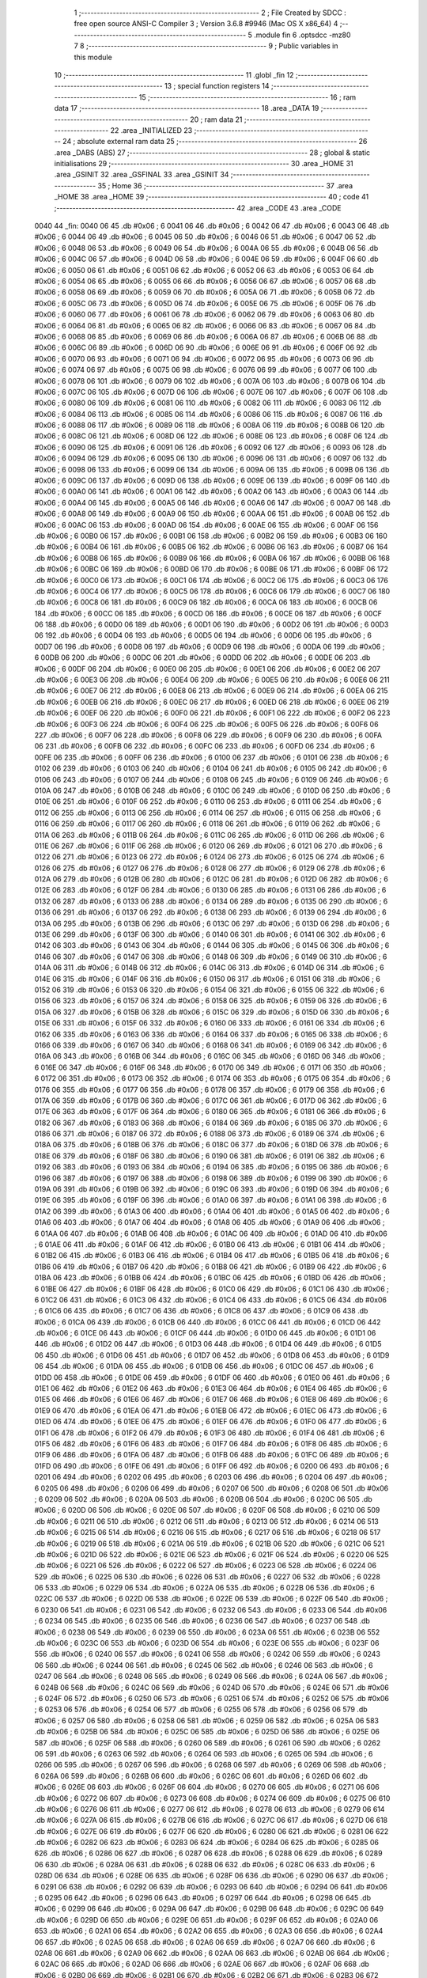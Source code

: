                               1 ;--------------------------------------------------------
                              2 ; File Created by SDCC : free open source ANSI-C Compiler
                              3 ; Version 3.6.8 #9946 (Mac OS X x86_64)
                              4 ;--------------------------------------------------------
                              5 	.module fin
                              6 	.optsdcc -mz80
                              7 	
                              8 ;--------------------------------------------------------
                              9 ; Public variables in this module
                             10 ;--------------------------------------------------------
                             11 	.globl _fin
                             12 ;--------------------------------------------------------
                             13 ; special function registers
                             14 ;--------------------------------------------------------
                             15 ;--------------------------------------------------------
                             16 ; ram data
                             17 ;--------------------------------------------------------
                             18 	.area _DATA
                             19 ;--------------------------------------------------------
                             20 ; ram data
                             21 ;--------------------------------------------------------
                             22 	.area _INITIALIZED
                             23 ;--------------------------------------------------------
                             24 ; absolute external ram data
                             25 ;--------------------------------------------------------
                             26 	.area _DABS (ABS)
                             27 ;--------------------------------------------------------
                             28 ; global & static initialisations
                             29 ;--------------------------------------------------------
                             30 	.area _HOME
                             31 	.area _GSINIT
                             32 	.area _GSFINAL
                             33 	.area _GSINIT
                             34 ;--------------------------------------------------------
                             35 ; Home
                             36 ;--------------------------------------------------------
                             37 	.area _HOME
                             38 	.area _HOME
                             39 ;--------------------------------------------------------
                             40 ; code
                             41 ;--------------------------------------------------------
                             42 	.area _CODE
                             43 	.area _CODE
   0040                      44 _fin:
   0040 06                   45 	.db #0x06	; 6
   0041 06                   46 	.db #0x06	; 6
   0042 06                   47 	.db #0x06	; 6
   0043 06                   48 	.db #0x06	; 6
   0044 06                   49 	.db #0x06	; 6
   0045 06                   50 	.db #0x06	; 6
   0046 06                   51 	.db #0x06	; 6
   0047 06                   52 	.db #0x06	; 6
   0048 06                   53 	.db #0x06	; 6
   0049 06                   54 	.db #0x06	; 6
   004A 06                   55 	.db #0x06	; 6
   004B 06                   56 	.db #0x06	; 6
   004C 06                   57 	.db #0x06	; 6
   004D 06                   58 	.db #0x06	; 6
   004E 06                   59 	.db #0x06	; 6
   004F 06                   60 	.db #0x06	; 6
   0050 06                   61 	.db #0x06	; 6
   0051 06                   62 	.db #0x06	; 6
   0052 06                   63 	.db #0x06	; 6
   0053 06                   64 	.db #0x06	; 6
   0054 06                   65 	.db #0x06	; 6
   0055 06                   66 	.db #0x06	; 6
   0056 06                   67 	.db #0x06	; 6
   0057 06                   68 	.db #0x06	; 6
   0058 06                   69 	.db #0x06	; 6
   0059 06                   70 	.db #0x06	; 6
   005A 06                   71 	.db #0x06	; 6
   005B 06                   72 	.db #0x06	; 6
   005C 06                   73 	.db #0x06	; 6
   005D 06                   74 	.db #0x06	; 6
   005E 06                   75 	.db #0x06	; 6
   005F 06                   76 	.db #0x06	; 6
   0060 06                   77 	.db #0x06	; 6
   0061 06                   78 	.db #0x06	; 6
   0062 06                   79 	.db #0x06	; 6
   0063 06                   80 	.db #0x06	; 6
   0064 06                   81 	.db #0x06	; 6
   0065 06                   82 	.db #0x06	; 6
   0066 06                   83 	.db #0x06	; 6
   0067 06                   84 	.db #0x06	; 6
   0068 06                   85 	.db #0x06	; 6
   0069 06                   86 	.db #0x06	; 6
   006A 06                   87 	.db #0x06	; 6
   006B 06                   88 	.db #0x06	; 6
   006C 06                   89 	.db #0x06	; 6
   006D 06                   90 	.db #0x06	; 6
   006E 06                   91 	.db #0x06	; 6
   006F 06                   92 	.db #0x06	; 6
   0070 06                   93 	.db #0x06	; 6
   0071 06                   94 	.db #0x06	; 6
   0072 06                   95 	.db #0x06	; 6
   0073 06                   96 	.db #0x06	; 6
   0074 06                   97 	.db #0x06	; 6
   0075 06                   98 	.db #0x06	; 6
   0076 06                   99 	.db #0x06	; 6
   0077 06                  100 	.db #0x06	; 6
   0078 06                  101 	.db #0x06	; 6
   0079 06                  102 	.db #0x06	; 6
   007A 06                  103 	.db #0x06	; 6
   007B 06                  104 	.db #0x06	; 6
   007C 06                  105 	.db #0x06	; 6
   007D 06                  106 	.db #0x06	; 6
   007E 06                  107 	.db #0x06	; 6
   007F 06                  108 	.db #0x06	; 6
   0080 06                  109 	.db #0x06	; 6
   0081 06                  110 	.db #0x06	; 6
   0082 06                  111 	.db #0x06	; 6
   0083 06                  112 	.db #0x06	; 6
   0084 06                  113 	.db #0x06	; 6
   0085 06                  114 	.db #0x06	; 6
   0086 06                  115 	.db #0x06	; 6
   0087 06                  116 	.db #0x06	; 6
   0088 06                  117 	.db #0x06	; 6
   0089 06                  118 	.db #0x06	; 6
   008A 06                  119 	.db #0x06	; 6
   008B 06                  120 	.db #0x06	; 6
   008C 06                  121 	.db #0x06	; 6
   008D 06                  122 	.db #0x06	; 6
   008E 06                  123 	.db #0x06	; 6
   008F 06                  124 	.db #0x06	; 6
   0090 06                  125 	.db #0x06	; 6
   0091 06                  126 	.db #0x06	; 6
   0092 06                  127 	.db #0x06	; 6
   0093 06                  128 	.db #0x06	; 6
   0094 06                  129 	.db #0x06	; 6
   0095 06                  130 	.db #0x06	; 6
   0096 06                  131 	.db #0x06	; 6
   0097 06                  132 	.db #0x06	; 6
   0098 06                  133 	.db #0x06	; 6
   0099 06                  134 	.db #0x06	; 6
   009A 06                  135 	.db #0x06	; 6
   009B 06                  136 	.db #0x06	; 6
   009C 06                  137 	.db #0x06	; 6
   009D 06                  138 	.db #0x06	; 6
   009E 06                  139 	.db #0x06	; 6
   009F 06                  140 	.db #0x06	; 6
   00A0 06                  141 	.db #0x06	; 6
   00A1 06                  142 	.db #0x06	; 6
   00A2 06                  143 	.db #0x06	; 6
   00A3 06                  144 	.db #0x06	; 6
   00A4 06                  145 	.db #0x06	; 6
   00A5 06                  146 	.db #0x06	; 6
   00A6 06                  147 	.db #0x06	; 6
   00A7 06                  148 	.db #0x06	; 6
   00A8 06                  149 	.db #0x06	; 6
   00A9 06                  150 	.db #0x06	; 6
   00AA 06                  151 	.db #0x06	; 6
   00AB 06                  152 	.db #0x06	; 6
   00AC 06                  153 	.db #0x06	; 6
   00AD 06                  154 	.db #0x06	; 6
   00AE 06                  155 	.db #0x06	; 6
   00AF 06                  156 	.db #0x06	; 6
   00B0 06                  157 	.db #0x06	; 6
   00B1 06                  158 	.db #0x06	; 6
   00B2 06                  159 	.db #0x06	; 6
   00B3 06                  160 	.db #0x06	; 6
   00B4 06                  161 	.db #0x06	; 6
   00B5 06                  162 	.db #0x06	; 6
   00B6 06                  163 	.db #0x06	; 6
   00B7 06                  164 	.db #0x06	; 6
   00B8 06                  165 	.db #0x06	; 6
   00B9 06                  166 	.db #0x06	; 6
   00BA 06                  167 	.db #0x06	; 6
   00BB 06                  168 	.db #0x06	; 6
   00BC 06                  169 	.db #0x06	; 6
   00BD 06                  170 	.db #0x06	; 6
   00BE 06                  171 	.db #0x06	; 6
   00BF 06                  172 	.db #0x06	; 6
   00C0 06                  173 	.db #0x06	; 6
   00C1 06                  174 	.db #0x06	; 6
   00C2 06                  175 	.db #0x06	; 6
   00C3 06                  176 	.db #0x06	; 6
   00C4 06                  177 	.db #0x06	; 6
   00C5 06                  178 	.db #0x06	; 6
   00C6 06                  179 	.db #0x06	; 6
   00C7 06                  180 	.db #0x06	; 6
   00C8 06                  181 	.db #0x06	; 6
   00C9 06                  182 	.db #0x06	; 6
   00CA 06                  183 	.db #0x06	; 6
   00CB 06                  184 	.db #0x06	; 6
   00CC 06                  185 	.db #0x06	; 6
   00CD 06                  186 	.db #0x06	; 6
   00CE 06                  187 	.db #0x06	; 6
   00CF 06                  188 	.db #0x06	; 6
   00D0 06                  189 	.db #0x06	; 6
   00D1 06                  190 	.db #0x06	; 6
   00D2 06                  191 	.db #0x06	; 6
   00D3 06                  192 	.db #0x06	; 6
   00D4 06                  193 	.db #0x06	; 6
   00D5 06                  194 	.db #0x06	; 6
   00D6 06                  195 	.db #0x06	; 6
   00D7 06                  196 	.db #0x06	; 6
   00D8 06                  197 	.db #0x06	; 6
   00D9 06                  198 	.db #0x06	; 6
   00DA 06                  199 	.db #0x06	; 6
   00DB 06                  200 	.db #0x06	; 6
   00DC 06                  201 	.db #0x06	; 6
   00DD 06                  202 	.db #0x06	; 6
   00DE 06                  203 	.db #0x06	; 6
   00DF 06                  204 	.db #0x06	; 6
   00E0 06                  205 	.db #0x06	; 6
   00E1 06                  206 	.db #0x06	; 6
   00E2 06                  207 	.db #0x06	; 6
   00E3 06                  208 	.db #0x06	; 6
   00E4 06                  209 	.db #0x06	; 6
   00E5 06                  210 	.db #0x06	; 6
   00E6 06                  211 	.db #0x06	; 6
   00E7 06                  212 	.db #0x06	; 6
   00E8 06                  213 	.db #0x06	; 6
   00E9 06                  214 	.db #0x06	; 6
   00EA 06                  215 	.db #0x06	; 6
   00EB 06                  216 	.db #0x06	; 6
   00EC 06                  217 	.db #0x06	; 6
   00ED 06                  218 	.db #0x06	; 6
   00EE 06                  219 	.db #0x06	; 6
   00EF 06                  220 	.db #0x06	; 6
   00F0 06                  221 	.db #0x06	; 6
   00F1 06                  222 	.db #0x06	; 6
   00F2 06                  223 	.db #0x06	; 6
   00F3 06                  224 	.db #0x06	; 6
   00F4 06                  225 	.db #0x06	; 6
   00F5 06                  226 	.db #0x06	; 6
   00F6 06                  227 	.db #0x06	; 6
   00F7 06                  228 	.db #0x06	; 6
   00F8 06                  229 	.db #0x06	; 6
   00F9 06                  230 	.db #0x06	; 6
   00FA 06                  231 	.db #0x06	; 6
   00FB 06                  232 	.db #0x06	; 6
   00FC 06                  233 	.db #0x06	; 6
   00FD 06                  234 	.db #0x06	; 6
   00FE 06                  235 	.db #0x06	; 6
   00FF 06                  236 	.db #0x06	; 6
   0100 06                  237 	.db #0x06	; 6
   0101 06                  238 	.db #0x06	; 6
   0102 06                  239 	.db #0x06	; 6
   0103 06                  240 	.db #0x06	; 6
   0104 06                  241 	.db #0x06	; 6
   0105 06                  242 	.db #0x06	; 6
   0106 06                  243 	.db #0x06	; 6
   0107 06                  244 	.db #0x06	; 6
   0108 06                  245 	.db #0x06	; 6
   0109 06                  246 	.db #0x06	; 6
   010A 06                  247 	.db #0x06	; 6
   010B 06                  248 	.db #0x06	; 6
   010C 06                  249 	.db #0x06	; 6
   010D 06                  250 	.db #0x06	; 6
   010E 06                  251 	.db #0x06	; 6
   010F 06                  252 	.db #0x06	; 6
   0110 06                  253 	.db #0x06	; 6
   0111 06                  254 	.db #0x06	; 6
   0112 06                  255 	.db #0x06	; 6
   0113 06                  256 	.db #0x06	; 6
   0114 06                  257 	.db #0x06	; 6
   0115 06                  258 	.db #0x06	; 6
   0116 06                  259 	.db #0x06	; 6
   0117 06                  260 	.db #0x06	; 6
   0118 06                  261 	.db #0x06	; 6
   0119 06                  262 	.db #0x06	; 6
   011A 06                  263 	.db #0x06	; 6
   011B 06                  264 	.db #0x06	; 6
   011C 06                  265 	.db #0x06	; 6
   011D 06                  266 	.db #0x06	; 6
   011E 06                  267 	.db #0x06	; 6
   011F 06                  268 	.db #0x06	; 6
   0120 06                  269 	.db #0x06	; 6
   0121 06                  270 	.db #0x06	; 6
   0122 06                  271 	.db #0x06	; 6
   0123 06                  272 	.db #0x06	; 6
   0124 06                  273 	.db #0x06	; 6
   0125 06                  274 	.db #0x06	; 6
   0126 06                  275 	.db #0x06	; 6
   0127 06                  276 	.db #0x06	; 6
   0128 06                  277 	.db #0x06	; 6
   0129 06                  278 	.db #0x06	; 6
   012A 06                  279 	.db #0x06	; 6
   012B 06                  280 	.db #0x06	; 6
   012C 06                  281 	.db #0x06	; 6
   012D 06                  282 	.db #0x06	; 6
   012E 06                  283 	.db #0x06	; 6
   012F 06                  284 	.db #0x06	; 6
   0130 06                  285 	.db #0x06	; 6
   0131 06                  286 	.db #0x06	; 6
   0132 06                  287 	.db #0x06	; 6
   0133 06                  288 	.db #0x06	; 6
   0134 06                  289 	.db #0x06	; 6
   0135 06                  290 	.db #0x06	; 6
   0136 06                  291 	.db #0x06	; 6
   0137 06                  292 	.db #0x06	; 6
   0138 06                  293 	.db #0x06	; 6
   0139 06                  294 	.db #0x06	; 6
   013A 06                  295 	.db #0x06	; 6
   013B 06                  296 	.db #0x06	; 6
   013C 06                  297 	.db #0x06	; 6
   013D 06                  298 	.db #0x06	; 6
   013E 06                  299 	.db #0x06	; 6
   013F 06                  300 	.db #0x06	; 6
   0140 06                  301 	.db #0x06	; 6
   0141 06                  302 	.db #0x06	; 6
   0142 06                  303 	.db #0x06	; 6
   0143 06                  304 	.db #0x06	; 6
   0144 06                  305 	.db #0x06	; 6
   0145 06                  306 	.db #0x06	; 6
   0146 06                  307 	.db #0x06	; 6
   0147 06                  308 	.db #0x06	; 6
   0148 06                  309 	.db #0x06	; 6
   0149 06                  310 	.db #0x06	; 6
   014A 06                  311 	.db #0x06	; 6
   014B 06                  312 	.db #0x06	; 6
   014C 06                  313 	.db #0x06	; 6
   014D 06                  314 	.db #0x06	; 6
   014E 06                  315 	.db #0x06	; 6
   014F 06                  316 	.db #0x06	; 6
   0150 06                  317 	.db #0x06	; 6
   0151 06                  318 	.db #0x06	; 6
   0152 06                  319 	.db #0x06	; 6
   0153 06                  320 	.db #0x06	; 6
   0154 06                  321 	.db #0x06	; 6
   0155 06                  322 	.db #0x06	; 6
   0156 06                  323 	.db #0x06	; 6
   0157 06                  324 	.db #0x06	; 6
   0158 06                  325 	.db #0x06	; 6
   0159 06                  326 	.db #0x06	; 6
   015A 06                  327 	.db #0x06	; 6
   015B 06                  328 	.db #0x06	; 6
   015C 06                  329 	.db #0x06	; 6
   015D 06                  330 	.db #0x06	; 6
   015E 06                  331 	.db #0x06	; 6
   015F 06                  332 	.db #0x06	; 6
   0160 06                  333 	.db #0x06	; 6
   0161 06                  334 	.db #0x06	; 6
   0162 06                  335 	.db #0x06	; 6
   0163 06                  336 	.db #0x06	; 6
   0164 06                  337 	.db #0x06	; 6
   0165 06                  338 	.db #0x06	; 6
   0166 06                  339 	.db #0x06	; 6
   0167 06                  340 	.db #0x06	; 6
   0168 06                  341 	.db #0x06	; 6
   0169 06                  342 	.db #0x06	; 6
   016A 06                  343 	.db #0x06	; 6
   016B 06                  344 	.db #0x06	; 6
   016C 06                  345 	.db #0x06	; 6
   016D 06                  346 	.db #0x06	; 6
   016E 06                  347 	.db #0x06	; 6
   016F 06                  348 	.db #0x06	; 6
   0170 06                  349 	.db #0x06	; 6
   0171 06                  350 	.db #0x06	; 6
   0172 06                  351 	.db #0x06	; 6
   0173 06                  352 	.db #0x06	; 6
   0174 06                  353 	.db #0x06	; 6
   0175 06                  354 	.db #0x06	; 6
   0176 06                  355 	.db #0x06	; 6
   0177 06                  356 	.db #0x06	; 6
   0178 06                  357 	.db #0x06	; 6
   0179 06                  358 	.db #0x06	; 6
   017A 06                  359 	.db #0x06	; 6
   017B 06                  360 	.db #0x06	; 6
   017C 06                  361 	.db #0x06	; 6
   017D 06                  362 	.db #0x06	; 6
   017E 06                  363 	.db #0x06	; 6
   017F 06                  364 	.db #0x06	; 6
   0180 06                  365 	.db #0x06	; 6
   0181 06                  366 	.db #0x06	; 6
   0182 06                  367 	.db #0x06	; 6
   0183 06                  368 	.db #0x06	; 6
   0184 06                  369 	.db #0x06	; 6
   0185 06                  370 	.db #0x06	; 6
   0186 06                  371 	.db #0x06	; 6
   0187 06                  372 	.db #0x06	; 6
   0188 06                  373 	.db #0x06	; 6
   0189 06                  374 	.db #0x06	; 6
   018A 06                  375 	.db #0x06	; 6
   018B 06                  376 	.db #0x06	; 6
   018C 06                  377 	.db #0x06	; 6
   018D 06                  378 	.db #0x06	; 6
   018E 06                  379 	.db #0x06	; 6
   018F 06                  380 	.db #0x06	; 6
   0190 06                  381 	.db #0x06	; 6
   0191 06                  382 	.db #0x06	; 6
   0192 06                  383 	.db #0x06	; 6
   0193 06                  384 	.db #0x06	; 6
   0194 06                  385 	.db #0x06	; 6
   0195 06                  386 	.db #0x06	; 6
   0196 06                  387 	.db #0x06	; 6
   0197 06                  388 	.db #0x06	; 6
   0198 06                  389 	.db #0x06	; 6
   0199 06                  390 	.db #0x06	; 6
   019A 06                  391 	.db #0x06	; 6
   019B 06                  392 	.db #0x06	; 6
   019C 06                  393 	.db #0x06	; 6
   019D 06                  394 	.db #0x06	; 6
   019E 06                  395 	.db #0x06	; 6
   019F 06                  396 	.db #0x06	; 6
   01A0 06                  397 	.db #0x06	; 6
   01A1 06                  398 	.db #0x06	; 6
   01A2 06                  399 	.db #0x06	; 6
   01A3 06                  400 	.db #0x06	; 6
   01A4 06                  401 	.db #0x06	; 6
   01A5 06                  402 	.db #0x06	; 6
   01A6 06                  403 	.db #0x06	; 6
   01A7 06                  404 	.db #0x06	; 6
   01A8 06                  405 	.db #0x06	; 6
   01A9 06                  406 	.db #0x06	; 6
   01AA 06                  407 	.db #0x06	; 6
   01AB 06                  408 	.db #0x06	; 6
   01AC 06                  409 	.db #0x06	; 6
   01AD 06                  410 	.db #0x06	; 6
   01AE 06                  411 	.db #0x06	; 6
   01AF 06                  412 	.db #0x06	; 6
   01B0 06                  413 	.db #0x06	; 6
   01B1 06                  414 	.db #0x06	; 6
   01B2 06                  415 	.db #0x06	; 6
   01B3 06                  416 	.db #0x06	; 6
   01B4 06                  417 	.db #0x06	; 6
   01B5 06                  418 	.db #0x06	; 6
   01B6 06                  419 	.db #0x06	; 6
   01B7 06                  420 	.db #0x06	; 6
   01B8 06                  421 	.db #0x06	; 6
   01B9 06                  422 	.db #0x06	; 6
   01BA 06                  423 	.db #0x06	; 6
   01BB 06                  424 	.db #0x06	; 6
   01BC 06                  425 	.db #0x06	; 6
   01BD 06                  426 	.db #0x06	; 6
   01BE 06                  427 	.db #0x06	; 6
   01BF 06                  428 	.db #0x06	; 6
   01C0 06                  429 	.db #0x06	; 6
   01C1 06                  430 	.db #0x06	; 6
   01C2 06                  431 	.db #0x06	; 6
   01C3 06                  432 	.db #0x06	; 6
   01C4 06                  433 	.db #0x06	; 6
   01C5 06                  434 	.db #0x06	; 6
   01C6 06                  435 	.db #0x06	; 6
   01C7 06                  436 	.db #0x06	; 6
   01C8 06                  437 	.db #0x06	; 6
   01C9 06                  438 	.db #0x06	; 6
   01CA 06                  439 	.db #0x06	; 6
   01CB 06                  440 	.db #0x06	; 6
   01CC 06                  441 	.db #0x06	; 6
   01CD 06                  442 	.db #0x06	; 6
   01CE 06                  443 	.db #0x06	; 6
   01CF 06                  444 	.db #0x06	; 6
   01D0 06                  445 	.db #0x06	; 6
   01D1 06                  446 	.db #0x06	; 6
   01D2 06                  447 	.db #0x06	; 6
   01D3 06                  448 	.db #0x06	; 6
   01D4 06                  449 	.db #0x06	; 6
   01D5 06                  450 	.db #0x06	; 6
   01D6 06                  451 	.db #0x06	; 6
   01D7 06                  452 	.db #0x06	; 6
   01D8 06                  453 	.db #0x06	; 6
   01D9 06                  454 	.db #0x06	; 6
   01DA 06                  455 	.db #0x06	; 6
   01DB 06                  456 	.db #0x06	; 6
   01DC 06                  457 	.db #0x06	; 6
   01DD 06                  458 	.db #0x06	; 6
   01DE 06                  459 	.db #0x06	; 6
   01DF 06                  460 	.db #0x06	; 6
   01E0 06                  461 	.db #0x06	; 6
   01E1 06                  462 	.db #0x06	; 6
   01E2 06                  463 	.db #0x06	; 6
   01E3 06                  464 	.db #0x06	; 6
   01E4 06                  465 	.db #0x06	; 6
   01E5 06                  466 	.db #0x06	; 6
   01E6 06                  467 	.db #0x06	; 6
   01E7 06                  468 	.db #0x06	; 6
   01E8 06                  469 	.db #0x06	; 6
   01E9 06                  470 	.db #0x06	; 6
   01EA 06                  471 	.db #0x06	; 6
   01EB 06                  472 	.db #0x06	; 6
   01EC 06                  473 	.db #0x06	; 6
   01ED 06                  474 	.db #0x06	; 6
   01EE 06                  475 	.db #0x06	; 6
   01EF 06                  476 	.db #0x06	; 6
   01F0 06                  477 	.db #0x06	; 6
   01F1 06                  478 	.db #0x06	; 6
   01F2 06                  479 	.db #0x06	; 6
   01F3 06                  480 	.db #0x06	; 6
   01F4 06                  481 	.db #0x06	; 6
   01F5 06                  482 	.db #0x06	; 6
   01F6 06                  483 	.db #0x06	; 6
   01F7 06                  484 	.db #0x06	; 6
   01F8 06                  485 	.db #0x06	; 6
   01F9 06                  486 	.db #0x06	; 6
   01FA 06                  487 	.db #0x06	; 6
   01FB 06                  488 	.db #0x06	; 6
   01FC 06                  489 	.db #0x06	; 6
   01FD 06                  490 	.db #0x06	; 6
   01FE 06                  491 	.db #0x06	; 6
   01FF 06                  492 	.db #0x06	; 6
   0200 06                  493 	.db #0x06	; 6
   0201 06                  494 	.db #0x06	; 6
   0202 06                  495 	.db #0x06	; 6
   0203 06                  496 	.db #0x06	; 6
   0204 06                  497 	.db #0x06	; 6
   0205 06                  498 	.db #0x06	; 6
   0206 06                  499 	.db #0x06	; 6
   0207 06                  500 	.db #0x06	; 6
   0208 06                  501 	.db #0x06	; 6
   0209 06                  502 	.db #0x06	; 6
   020A 06                  503 	.db #0x06	; 6
   020B 06                  504 	.db #0x06	; 6
   020C 06                  505 	.db #0x06	; 6
   020D 06                  506 	.db #0x06	; 6
   020E 06                  507 	.db #0x06	; 6
   020F 06                  508 	.db #0x06	; 6
   0210 06                  509 	.db #0x06	; 6
   0211 06                  510 	.db #0x06	; 6
   0212 06                  511 	.db #0x06	; 6
   0213 06                  512 	.db #0x06	; 6
   0214 06                  513 	.db #0x06	; 6
   0215 06                  514 	.db #0x06	; 6
   0216 06                  515 	.db #0x06	; 6
   0217 06                  516 	.db #0x06	; 6
   0218 06                  517 	.db #0x06	; 6
   0219 06                  518 	.db #0x06	; 6
   021A 06                  519 	.db #0x06	; 6
   021B 06                  520 	.db #0x06	; 6
   021C 06                  521 	.db #0x06	; 6
   021D 06                  522 	.db #0x06	; 6
   021E 06                  523 	.db #0x06	; 6
   021F 06                  524 	.db #0x06	; 6
   0220 06                  525 	.db #0x06	; 6
   0221 06                  526 	.db #0x06	; 6
   0222 06                  527 	.db #0x06	; 6
   0223 06                  528 	.db #0x06	; 6
   0224 06                  529 	.db #0x06	; 6
   0225 06                  530 	.db #0x06	; 6
   0226 06                  531 	.db #0x06	; 6
   0227 06                  532 	.db #0x06	; 6
   0228 06                  533 	.db #0x06	; 6
   0229 06                  534 	.db #0x06	; 6
   022A 06                  535 	.db #0x06	; 6
   022B 06                  536 	.db #0x06	; 6
   022C 06                  537 	.db #0x06	; 6
   022D 06                  538 	.db #0x06	; 6
   022E 06                  539 	.db #0x06	; 6
   022F 06                  540 	.db #0x06	; 6
   0230 06                  541 	.db #0x06	; 6
   0231 06                  542 	.db #0x06	; 6
   0232 06                  543 	.db #0x06	; 6
   0233 06                  544 	.db #0x06	; 6
   0234 06                  545 	.db #0x06	; 6
   0235 06                  546 	.db #0x06	; 6
   0236 06                  547 	.db #0x06	; 6
   0237 06                  548 	.db #0x06	; 6
   0238 06                  549 	.db #0x06	; 6
   0239 06                  550 	.db #0x06	; 6
   023A 06                  551 	.db #0x06	; 6
   023B 06                  552 	.db #0x06	; 6
   023C 06                  553 	.db #0x06	; 6
   023D 06                  554 	.db #0x06	; 6
   023E 06                  555 	.db #0x06	; 6
   023F 06                  556 	.db #0x06	; 6
   0240 06                  557 	.db #0x06	; 6
   0241 06                  558 	.db #0x06	; 6
   0242 06                  559 	.db #0x06	; 6
   0243 06                  560 	.db #0x06	; 6
   0244 06                  561 	.db #0x06	; 6
   0245 06                  562 	.db #0x06	; 6
   0246 06                  563 	.db #0x06	; 6
   0247 06                  564 	.db #0x06	; 6
   0248 06                  565 	.db #0x06	; 6
   0249 06                  566 	.db #0x06	; 6
   024A 06                  567 	.db #0x06	; 6
   024B 06                  568 	.db #0x06	; 6
   024C 06                  569 	.db #0x06	; 6
   024D 06                  570 	.db #0x06	; 6
   024E 06                  571 	.db #0x06	; 6
   024F 06                  572 	.db #0x06	; 6
   0250 06                  573 	.db #0x06	; 6
   0251 06                  574 	.db #0x06	; 6
   0252 06                  575 	.db #0x06	; 6
   0253 06                  576 	.db #0x06	; 6
   0254 06                  577 	.db #0x06	; 6
   0255 06                  578 	.db #0x06	; 6
   0256 06                  579 	.db #0x06	; 6
   0257 06                  580 	.db #0x06	; 6
   0258 06                  581 	.db #0x06	; 6
   0259 06                  582 	.db #0x06	; 6
   025A 06                  583 	.db #0x06	; 6
   025B 06                  584 	.db #0x06	; 6
   025C 06                  585 	.db #0x06	; 6
   025D 06                  586 	.db #0x06	; 6
   025E 06                  587 	.db #0x06	; 6
   025F 06                  588 	.db #0x06	; 6
   0260 06                  589 	.db #0x06	; 6
   0261 06                  590 	.db #0x06	; 6
   0262 06                  591 	.db #0x06	; 6
   0263 06                  592 	.db #0x06	; 6
   0264 06                  593 	.db #0x06	; 6
   0265 06                  594 	.db #0x06	; 6
   0266 06                  595 	.db #0x06	; 6
   0267 06                  596 	.db #0x06	; 6
   0268 06                  597 	.db #0x06	; 6
   0269 06                  598 	.db #0x06	; 6
   026A 06                  599 	.db #0x06	; 6
   026B 06                  600 	.db #0x06	; 6
   026C 06                  601 	.db #0x06	; 6
   026D 06                  602 	.db #0x06	; 6
   026E 06                  603 	.db #0x06	; 6
   026F 06                  604 	.db #0x06	; 6
   0270 06                  605 	.db #0x06	; 6
   0271 06                  606 	.db #0x06	; 6
   0272 06                  607 	.db #0x06	; 6
   0273 06                  608 	.db #0x06	; 6
   0274 06                  609 	.db #0x06	; 6
   0275 06                  610 	.db #0x06	; 6
   0276 06                  611 	.db #0x06	; 6
   0277 06                  612 	.db #0x06	; 6
   0278 06                  613 	.db #0x06	; 6
   0279 06                  614 	.db #0x06	; 6
   027A 06                  615 	.db #0x06	; 6
   027B 06                  616 	.db #0x06	; 6
   027C 06                  617 	.db #0x06	; 6
   027D 06                  618 	.db #0x06	; 6
   027E 06                  619 	.db #0x06	; 6
   027F 06                  620 	.db #0x06	; 6
   0280 06                  621 	.db #0x06	; 6
   0281 06                  622 	.db #0x06	; 6
   0282 06                  623 	.db #0x06	; 6
   0283 06                  624 	.db #0x06	; 6
   0284 06                  625 	.db #0x06	; 6
   0285 06                  626 	.db #0x06	; 6
   0286 06                  627 	.db #0x06	; 6
   0287 06                  628 	.db #0x06	; 6
   0288 06                  629 	.db #0x06	; 6
   0289 06                  630 	.db #0x06	; 6
   028A 06                  631 	.db #0x06	; 6
   028B 06                  632 	.db #0x06	; 6
   028C 06                  633 	.db #0x06	; 6
   028D 06                  634 	.db #0x06	; 6
   028E 06                  635 	.db #0x06	; 6
   028F 06                  636 	.db #0x06	; 6
   0290 06                  637 	.db #0x06	; 6
   0291 06                  638 	.db #0x06	; 6
   0292 06                  639 	.db #0x06	; 6
   0293 06                  640 	.db #0x06	; 6
   0294 06                  641 	.db #0x06	; 6
   0295 06                  642 	.db #0x06	; 6
   0296 06                  643 	.db #0x06	; 6
   0297 06                  644 	.db #0x06	; 6
   0298 06                  645 	.db #0x06	; 6
   0299 06                  646 	.db #0x06	; 6
   029A 06                  647 	.db #0x06	; 6
   029B 06                  648 	.db #0x06	; 6
   029C 06                  649 	.db #0x06	; 6
   029D 06                  650 	.db #0x06	; 6
   029E 06                  651 	.db #0x06	; 6
   029F 06                  652 	.db #0x06	; 6
   02A0 06                  653 	.db #0x06	; 6
   02A1 06                  654 	.db #0x06	; 6
   02A2 06                  655 	.db #0x06	; 6
   02A3 06                  656 	.db #0x06	; 6
   02A4 06                  657 	.db #0x06	; 6
   02A5 06                  658 	.db #0x06	; 6
   02A6 06                  659 	.db #0x06	; 6
   02A7 06                  660 	.db #0x06	; 6
   02A8 06                  661 	.db #0x06	; 6
   02A9 06                  662 	.db #0x06	; 6
   02AA 06                  663 	.db #0x06	; 6
   02AB 06                  664 	.db #0x06	; 6
   02AC 06                  665 	.db #0x06	; 6
   02AD 06                  666 	.db #0x06	; 6
   02AE 06                  667 	.db #0x06	; 6
   02AF 06                  668 	.db #0x06	; 6
   02B0 06                  669 	.db #0x06	; 6
   02B1 06                  670 	.db #0x06	; 6
   02B2 06                  671 	.db #0x06	; 6
   02B3 06                  672 	.db #0x06	; 6
   02B4 06                  673 	.db #0x06	; 6
   02B5 06                  674 	.db #0x06	; 6
   02B6 06                  675 	.db #0x06	; 6
   02B7 06                  676 	.db #0x06	; 6
   02B8 06                  677 	.db #0x06	; 6
   02B9 06                  678 	.db #0x06	; 6
   02BA 06                  679 	.db #0x06	; 6
   02BB 06                  680 	.db #0x06	; 6
   02BC 06                  681 	.db #0x06	; 6
   02BD 06                  682 	.db #0x06	; 6
   02BE 06                  683 	.db #0x06	; 6
   02BF 06                  684 	.db #0x06	; 6
   02C0 06                  685 	.db #0x06	; 6
   02C1 06                  686 	.db #0x06	; 6
   02C2 06                  687 	.db #0x06	; 6
   02C3 06                  688 	.db #0x06	; 6
   02C4 06                  689 	.db #0x06	; 6
   02C5 06                  690 	.db #0x06	; 6
   02C6 06                  691 	.db #0x06	; 6
   02C7 06                  692 	.db #0x06	; 6
   02C8 06                  693 	.db #0x06	; 6
   02C9 06                  694 	.db #0x06	; 6
   02CA 06                  695 	.db #0x06	; 6
   02CB 06                  696 	.db #0x06	; 6
   02CC 06                  697 	.db #0x06	; 6
   02CD 06                  698 	.db #0x06	; 6
   02CE 06                  699 	.db #0x06	; 6
   02CF 06                  700 	.db #0x06	; 6
   02D0 06                  701 	.db #0x06	; 6
   02D1 06                  702 	.db #0x06	; 6
   02D2 06                  703 	.db #0x06	; 6
   02D3 06                  704 	.db #0x06	; 6
   02D4 06                  705 	.db #0x06	; 6
   02D5 06                  706 	.db #0x06	; 6
   02D6 06                  707 	.db #0x06	; 6
   02D7 06                  708 	.db #0x06	; 6
   02D8 06                  709 	.db #0x06	; 6
   02D9 06                  710 	.db #0x06	; 6
   02DA 06                  711 	.db #0x06	; 6
   02DB 06                  712 	.db #0x06	; 6
   02DC 06                  713 	.db #0x06	; 6
   02DD 06                  714 	.db #0x06	; 6
   02DE 06                  715 	.db #0x06	; 6
   02DF 06                  716 	.db #0x06	; 6
   02E0 06                  717 	.db #0x06	; 6
   02E1 06                  718 	.db #0x06	; 6
   02E2 06                  719 	.db #0x06	; 6
   02E3 06                  720 	.db #0x06	; 6
   02E4 06                  721 	.db #0x06	; 6
   02E5 06                  722 	.db #0x06	; 6
   02E6 06                  723 	.db #0x06	; 6
   02E7 06                  724 	.db #0x06	; 6
   02E8 06                  725 	.db #0x06	; 6
   02E9 06                  726 	.db #0x06	; 6
   02EA 06                  727 	.db #0x06	; 6
   02EB 06                  728 	.db #0x06	; 6
   02EC 06                  729 	.db #0x06	; 6
   02ED 06                  730 	.db #0x06	; 6
   02EE 06                  731 	.db #0x06	; 6
   02EF 06                  732 	.db #0x06	; 6
   02F0 06                  733 	.db #0x06	; 6
   02F1 06                  734 	.db #0x06	; 6
   02F2 06                  735 	.db #0x06	; 6
   02F3 06                  736 	.db #0x06	; 6
   02F4 06                  737 	.db #0x06	; 6
   02F5 06                  738 	.db #0x06	; 6
   02F6 06                  739 	.db #0x06	; 6
   02F7 06                  740 	.db #0x06	; 6
   02F8 06                  741 	.db #0x06	; 6
   02F9 06                  742 	.db #0x06	; 6
   02FA 06                  743 	.db #0x06	; 6
   02FB 06                  744 	.db #0x06	; 6
   02FC 06                  745 	.db #0x06	; 6
   02FD 06                  746 	.db #0x06	; 6
   02FE 06                  747 	.db #0x06	; 6
   02FF 06                  748 	.db #0x06	; 6
   0300 06                  749 	.db #0x06	; 6
   0301 06                  750 	.db #0x06	; 6
   0302 06                  751 	.db #0x06	; 6
   0303 06                  752 	.db #0x06	; 6
   0304 06                  753 	.db #0x06	; 6
   0305 06                  754 	.db #0x06	; 6
   0306 06                  755 	.db #0x06	; 6
   0307 06                  756 	.db #0x06	; 6
   0308 06                  757 	.db #0x06	; 6
   0309 06                  758 	.db #0x06	; 6
   030A 06                  759 	.db #0x06	; 6
   030B 06                  760 	.db #0x06	; 6
   030C 06                  761 	.db #0x06	; 6
   030D 06                  762 	.db #0x06	; 6
   030E 06                  763 	.db #0x06	; 6
   030F 06                  764 	.db #0x06	; 6
   0310 06                  765 	.db #0x06	; 6
   0311 06                  766 	.db #0x06	; 6
   0312 06                  767 	.db #0x06	; 6
   0313 06                  768 	.db #0x06	; 6
   0314 06                  769 	.db #0x06	; 6
   0315 06                  770 	.db #0x06	; 6
   0316 06                  771 	.db #0x06	; 6
   0317 06                  772 	.db #0x06	; 6
   0318 06                  773 	.db #0x06	; 6
   0319 06                  774 	.db #0x06	; 6
   031A 06                  775 	.db #0x06	; 6
   031B 06                  776 	.db #0x06	; 6
   031C 06                  777 	.db #0x06	; 6
   031D 06                  778 	.db #0x06	; 6
   031E 06                  779 	.db #0x06	; 6
   031F 06                  780 	.db #0x06	; 6
   0320 06                  781 	.db #0x06	; 6
   0321 06                  782 	.db #0x06	; 6
   0322 06                  783 	.db #0x06	; 6
   0323 06                  784 	.db #0x06	; 6
   0324 06                  785 	.db #0x06	; 6
   0325 06                  786 	.db #0x06	; 6
   0326 06                  787 	.db #0x06	; 6
   0327 06                  788 	.db #0x06	; 6
   0328 06                  789 	.db #0x06	; 6
   0329 06                  790 	.db #0x06	; 6
   032A 06                  791 	.db #0x06	; 6
   032B 06                  792 	.db #0x06	; 6
   032C 06                  793 	.db #0x06	; 6
   032D 06                  794 	.db #0x06	; 6
   032E 06                  795 	.db #0x06	; 6
   032F 06                  796 	.db #0x06	; 6
   0330 06                  797 	.db #0x06	; 6
   0331 06                  798 	.db #0x06	; 6
   0332 06                  799 	.db #0x06	; 6
   0333 06                  800 	.db #0x06	; 6
   0334 06                  801 	.db #0x06	; 6
   0335 06                  802 	.db #0x06	; 6
   0336 06                  803 	.db #0x06	; 6
   0337 06                  804 	.db #0x06	; 6
   0338 06                  805 	.db #0x06	; 6
   0339 06                  806 	.db #0x06	; 6
   033A 06                  807 	.db #0x06	; 6
   033B 06                  808 	.db #0x06	; 6
   033C 06                  809 	.db #0x06	; 6
   033D 06                  810 	.db #0x06	; 6
   033E 06                  811 	.db #0x06	; 6
   033F 06                  812 	.db #0x06	; 6
   0340 06                  813 	.db #0x06	; 6
   0341 06                  814 	.db #0x06	; 6
   0342 06                  815 	.db #0x06	; 6
   0343 06                  816 	.db #0x06	; 6
   0344 06                  817 	.db #0x06	; 6
   0345 06                  818 	.db #0x06	; 6
   0346 06                  819 	.db #0x06	; 6
   0347 06                  820 	.db #0x06	; 6
   0348 06                  821 	.db #0x06	; 6
   0349 06                  822 	.db #0x06	; 6
   034A 06                  823 	.db #0x06	; 6
   034B 06                  824 	.db #0x06	; 6
   034C 06                  825 	.db #0x06	; 6
   034D 06                  826 	.db #0x06	; 6
   034E 06                  827 	.db #0x06	; 6
   034F 06                  828 	.db #0x06	; 6
   0350 06                  829 	.db #0x06	; 6
   0351 06                  830 	.db #0x06	; 6
   0352 06                  831 	.db #0x06	; 6
   0353 06                  832 	.db #0x06	; 6
   0354 06                  833 	.db #0x06	; 6
   0355 06                  834 	.db #0x06	; 6
   0356 06                  835 	.db #0x06	; 6
   0357 06                  836 	.db #0x06	; 6
   0358 06                  837 	.db #0x06	; 6
   0359 06                  838 	.db #0x06	; 6
   035A 06                  839 	.db #0x06	; 6
   035B 06                  840 	.db #0x06	; 6
   035C 06                  841 	.db #0x06	; 6
   035D 06                  842 	.db #0x06	; 6
   035E 06                  843 	.db #0x06	; 6
   035F 06                  844 	.db #0x06	; 6
   0360 06                  845 	.db #0x06	; 6
   0361 06                  846 	.db #0x06	; 6
   0362 06                  847 	.db #0x06	; 6
   0363 06                  848 	.db #0x06	; 6
   0364 06                  849 	.db #0x06	; 6
   0365 06                  850 	.db #0x06	; 6
   0366 06                  851 	.db #0x06	; 6
   0367 06                  852 	.db #0x06	; 6
   0368 06                  853 	.db #0x06	; 6
   0369 06                  854 	.db #0x06	; 6
   036A 06                  855 	.db #0x06	; 6
   036B 06                  856 	.db #0x06	; 6
   036C 06                  857 	.db #0x06	; 6
   036D 06                  858 	.db #0x06	; 6
   036E 06                  859 	.db #0x06	; 6
   036F 06                  860 	.db #0x06	; 6
   0370 06                  861 	.db #0x06	; 6
   0371 06                  862 	.db #0x06	; 6
   0372 06                  863 	.db #0x06	; 6
   0373 06                  864 	.db #0x06	; 6
   0374 06                  865 	.db #0x06	; 6
   0375 06                  866 	.db #0x06	; 6
   0376 06                  867 	.db #0x06	; 6
   0377 06                  868 	.db #0x06	; 6
   0378 06                  869 	.db #0x06	; 6
   0379 06                  870 	.db #0x06	; 6
   037A 06                  871 	.db #0x06	; 6
   037B 06                  872 	.db #0x06	; 6
   037C 06                  873 	.db #0x06	; 6
   037D 06                  874 	.db #0x06	; 6
   037E 06                  875 	.db #0x06	; 6
   037F 06                  876 	.db #0x06	; 6
   0380 06                  877 	.db #0x06	; 6
   0381 06                  878 	.db #0x06	; 6
   0382 06                  879 	.db #0x06	; 6
   0383 06                  880 	.db #0x06	; 6
   0384 06                  881 	.db #0x06	; 6
   0385 06                  882 	.db #0x06	; 6
   0386 06                  883 	.db #0x06	; 6
   0387 06                  884 	.db #0x06	; 6
   0388 06                  885 	.db #0x06	; 6
   0389 06                  886 	.db #0x06	; 6
   038A 06                  887 	.db #0x06	; 6
   038B 06                  888 	.db #0x06	; 6
   038C 06                  889 	.db #0x06	; 6
   038D 06                  890 	.db #0x06	; 6
   038E 06                  891 	.db #0x06	; 6
   038F 06                  892 	.db #0x06	; 6
   0390 06                  893 	.db #0x06	; 6
   0391 06                  894 	.db #0x06	; 6
   0392 06                  895 	.db #0x06	; 6
   0393 06                  896 	.db #0x06	; 6
   0394 06                  897 	.db #0x06	; 6
   0395 06                  898 	.db #0x06	; 6
   0396 06                  899 	.db #0x06	; 6
   0397 06                  900 	.db #0x06	; 6
   0398 06                  901 	.db #0x06	; 6
   0399 06                  902 	.db #0x06	; 6
   039A 06                  903 	.db #0x06	; 6
   039B 06                  904 	.db #0x06	; 6
   039C 06                  905 	.db #0x06	; 6
   039D 06                  906 	.db #0x06	; 6
   039E 06                  907 	.db #0x06	; 6
   039F 06                  908 	.db #0x06	; 6
   03A0 06                  909 	.db #0x06	; 6
   03A1 06                  910 	.db #0x06	; 6
   03A2 06                  911 	.db #0x06	; 6
   03A3 06                  912 	.db #0x06	; 6
   03A4 06                  913 	.db #0x06	; 6
   03A5 06                  914 	.db #0x06	; 6
   03A6 06                  915 	.db #0x06	; 6
   03A7 06                  916 	.db #0x06	; 6
   03A8 06                  917 	.db #0x06	; 6
   03A9 06                  918 	.db #0x06	; 6
   03AA 06                  919 	.db #0x06	; 6
   03AB 06                  920 	.db #0x06	; 6
   03AC 06                  921 	.db #0x06	; 6
   03AD 06                  922 	.db #0x06	; 6
   03AE 06                  923 	.db #0x06	; 6
   03AF 06                  924 	.db #0x06	; 6
   03B0 06                  925 	.db #0x06	; 6
   03B1 06                  926 	.db #0x06	; 6
   03B2 06                  927 	.db #0x06	; 6
   03B3 06                  928 	.db #0x06	; 6
   03B4 06                  929 	.db #0x06	; 6
   03B5 06                  930 	.db #0x06	; 6
   03B6 06                  931 	.db #0x06	; 6
   03B7 06                  932 	.db #0x06	; 6
   03B8 06                  933 	.db #0x06	; 6
   03B9 06                  934 	.db #0x06	; 6
   03BA 06                  935 	.db #0x06	; 6
   03BB 06                  936 	.db #0x06	; 6
   03BC 06                  937 	.db #0x06	; 6
   03BD 06                  938 	.db #0x06	; 6
   03BE 06                  939 	.db #0x06	; 6
   03BF 06                  940 	.db #0x06	; 6
   03C0 06                  941 	.db #0x06	; 6
   03C1 06                  942 	.db #0x06	; 6
   03C2 06                  943 	.db #0x06	; 6
   03C3 06                  944 	.db #0x06	; 6
   03C4 06                  945 	.db #0x06	; 6
   03C5 06                  946 	.db #0x06	; 6
   03C6 06                  947 	.db #0x06	; 6
   03C7 06                  948 	.db #0x06	; 6
   03C8 06                  949 	.db #0x06	; 6
   03C9 06                  950 	.db #0x06	; 6
   03CA 06                  951 	.db #0x06	; 6
   03CB 06                  952 	.db #0x06	; 6
   03CC 06                  953 	.db #0x06	; 6
   03CD 06                  954 	.db #0x06	; 6
   03CE 06                  955 	.db #0x06	; 6
   03CF 06                  956 	.db #0x06	; 6
   03D0 06                  957 	.db #0x06	; 6
   03D1 06                  958 	.db #0x06	; 6
   03D2 06                  959 	.db #0x06	; 6
   03D3 06                  960 	.db #0x06	; 6
   03D4 06                  961 	.db #0x06	; 6
   03D5 06                  962 	.db #0x06	; 6
   03D6 06                  963 	.db #0x06	; 6
   03D7 06                  964 	.db #0x06	; 6
   03D8 06                  965 	.db #0x06	; 6
   03D9 06                  966 	.db #0x06	; 6
   03DA 06                  967 	.db #0x06	; 6
   03DB 06                  968 	.db #0x06	; 6
   03DC 06                  969 	.db #0x06	; 6
   03DD 06                  970 	.db #0x06	; 6
   03DE 06                  971 	.db #0x06	; 6
   03DF 06                  972 	.db #0x06	; 6
   03E0 06                  973 	.db #0x06	; 6
   03E1 06                  974 	.db #0x06	; 6
   03E2 06                  975 	.db #0x06	; 6
   03E3 06                  976 	.db #0x06	; 6
   03E4 06                  977 	.db #0x06	; 6
   03E5 06                  978 	.db #0x06	; 6
   03E6 06                  979 	.db #0x06	; 6
   03E7 06                  980 	.db #0x06	; 6
   03E8 06                  981 	.db #0x06	; 6
   03E9 06                  982 	.db #0x06	; 6
   03EA 06                  983 	.db #0x06	; 6
   03EB 06                  984 	.db #0x06	; 6
   03EC 06                  985 	.db #0x06	; 6
   03ED 06                  986 	.db #0x06	; 6
   03EE 06                  987 	.db #0x06	; 6
   03EF 06                  988 	.db #0x06	; 6
   03F0 06                  989 	.db #0x06	; 6
   03F1 06                  990 	.db #0x06	; 6
   03F2 06                  991 	.db #0x06	; 6
   03F3 06                  992 	.db #0x06	; 6
   03F4 06                  993 	.db #0x06	; 6
   03F5 06                  994 	.db #0x06	; 6
   03F6 06                  995 	.db #0x06	; 6
   03F7 06                  996 	.db #0x06	; 6
   03F8 06                  997 	.db #0x06	; 6
   03F9 06                  998 	.db #0x06	; 6
   03FA 06                  999 	.db #0x06	; 6
   03FB 06                 1000 	.db #0x06	; 6
   03FC 06                 1001 	.db #0x06	; 6
   03FD 06                 1002 	.db #0x06	; 6
   03FE 06                 1003 	.db #0x06	; 6
   03FF 06                 1004 	.db #0x06	; 6
   0400 06                 1005 	.db #0x06	; 6
   0401 06                 1006 	.db #0x06	; 6
   0402 06                 1007 	.db #0x06	; 6
   0403 06                 1008 	.db #0x06	; 6
   0404 06                 1009 	.db #0x06	; 6
   0405 06                 1010 	.db #0x06	; 6
   0406 06                 1011 	.db #0x06	; 6
   0407 06                 1012 	.db #0x06	; 6
   0408 06                 1013 	.db #0x06	; 6
   0409 06                 1014 	.db #0x06	; 6
   040A 06                 1015 	.db #0x06	; 6
   040B 06                 1016 	.db #0x06	; 6
   040C 06                 1017 	.db #0x06	; 6
   040D 06                 1018 	.db #0x06	; 6
   040E 06                 1019 	.db #0x06	; 6
   040F 06                 1020 	.db #0x06	; 6
   0410 06                 1021 	.db #0x06	; 6
   0411 06                 1022 	.db #0x06	; 6
   0412 06                 1023 	.db #0x06	; 6
   0413 06                 1024 	.db #0x06	; 6
   0414 06                 1025 	.db #0x06	; 6
   0415 06                 1026 	.db #0x06	; 6
   0416 06                 1027 	.db #0x06	; 6
   0417 06                 1028 	.db #0x06	; 6
   0418 06                 1029 	.db #0x06	; 6
   0419 06                 1030 	.db #0x06	; 6
   041A 06                 1031 	.db #0x06	; 6
   041B 06                 1032 	.db #0x06	; 6
   041C 06                 1033 	.db #0x06	; 6
   041D 06                 1034 	.db #0x06	; 6
   041E 06                 1035 	.db #0x06	; 6
   041F 06                 1036 	.db #0x06	; 6
   0420 06                 1037 	.db #0x06	; 6
   0421 06                 1038 	.db #0x06	; 6
   0422 06                 1039 	.db #0x06	; 6
   0423 06                 1040 	.db #0x06	; 6
   0424 06                 1041 	.db #0x06	; 6
   0425 06                 1042 	.db #0x06	; 6
   0426 06                 1043 	.db #0x06	; 6
   0427 06                 1044 	.db #0x06	; 6
   0428 06                 1045 	.db #0x06	; 6
   0429 06                 1046 	.db #0x06	; 6
   042A 06                 1047 	.db #0x06	; 6
   042B 06                 1048 	.db #0x06	; 6
   042C 06                 1049 	.db #0x06	; 6
   042D 06                 1050 	.db #0x06	; 6
   042E 06                 1051 	.db #0x06	; 6
   042F 06                 1052 	.db #0x06	; 6
   0430 06                 1053 	.db #0x06	; 6
   0431 06                 1054 	.db #0x06	; 6
   0432 06                 1055 	.db #0x06	; 6
   0433 06                 1056 	.db #0x06	; 6
   0434 06                 1057 	.db #0x06	; 6
   0435 06                 1058 	.db #0x06	; 6
   0436 06                 1059 	.db #0x06	; 6
   0437 06                 1060 	.db #0x06	; 6
   0438 06                 1061 	.db #0x06	; 6
   0439 06                 1062 	.db #0x06	; 6
   043A 06                 1063 	.db #0x06	; 6
   043B 06                 1064 	.db #0x06	; 6
   043C 06                 1065 	.db #0x06	; 6
   043D 06                 1066 	.db #0x06	; 6
   043E 06                 1067 	.db #0x06	; 6
   043F 06                 1068 	.db #0x06	; 6
   0440 06                 1069 	.db #0x06	; 6
   0441 06                 1070 	.db #0x06	; 6
   0442 06                 1071 	.db #0x06	; 6
   0443 06                 1072 	.db #0x06	; 6
   0444 06                 1073 	.db #0x06	; 6
   0445 06                 1074 	.db #0x06	; 6
   0446 06                 1075 	.db #0x06	; 6
   0447 06                 1076 	.db #0x06	; 6
   0448 06                 1077 	.db #0x06	; 6
   0449 06                 1078 	.db #0x06	; 6
   044A 06                 1079 	.db #0x06	; 6
   044B 06                 1080 	.db #0x06	; 6
   044C 06                 1081 	.db #0x06	; 6
   044D 06                 1082 	.db #0x06	; 6
   044E 06                 1083 	.db #0x06	; 6
   044F 06                 1084 	.db #0x06	; 6
   0450 06                 1085 	.db #0x06	; 6
   0451 06                 1086 	.db #0x06	; 6
   0452 06                 1087 	.db #0x06	; 6
   0453 06                 1088 	.db #0x06	; 6
   0454 06                 1089 	.db #0x06	; 6
   0455 06                 1090 	.db #0x06	; 6
   0456 06                 1091 	.db #0x06	; 6
   0457 06                 1092 	.db #0x06	; 6
   0458 06                 1093 	.db #0x06	; 6
   0459 06                 1094 	.db #0x06	; 6
   045A 06                 1095 	.db #0x06	; 6
   045B 06                 1096 	.db #0x06	; 6
   045C 06                 1097 	.db #0x06	; 6
   045D 06                 1098 	.db #0x06	; 6
   045E 06                 1099 	.db #0x06	; 6
   045F 06                 1100 	.db #0x06	; 6
   0460 06                 1101 	.db #0x06	; 6
   0461 06                 1102 	.db #0x06	; 6
   0462 06                 1103 	.db #0x06	; 6
   0463 06                 1104 	.db #0x06	; 6
   0464 06                 1105 	.db #0x06	; 6
   0465 06                 1106 	.db #0x06	; 6
   0466 06                 1107 	.db #0x06	; 6
   0467 06                 1108 	.db #0x06	; 6
   0468 06                 1109 	.db #0x06	; 6
   0469 06                 1110 	.db #0x06	; 6
   046A 06                 1111 	.db #0x06	; 6
   046B 06                 1112 	.db #0x06	; 6
   046C 06                 1113 	.db #0x06	; 6
   046D 06                 1114 	.db #0x06	; 6
   046E 06                 1115 	.db #0x06	; 6
   046F 06                 1116 	.db #0x06	; 6
   0470 06                 1117 	.db #0x06	; 6
   0471 06                 1118 	.db #0x06	; 6
   0472 06                 1119 	.db #0x06	; 6
   0473 06                 1120 	.db #0x06	; 6
   0474 06                 1121 	.db #0x06	; 6
   0475 06                 1122 	.db #0x06	; 6
   0476 06                 1123 	.db #0x06	; 6
   0477 06                 1124 	.db #0x06	; 6
   0478 06                 1125 	.db #0x06	; 6
   0479 06                 1126 	.db #0x06	; 6
   047A 06                 1127 	.db #0x06	; 6
   047B 06                 1128 	.db #0x06	; 6
   047C 06                 1129 	.db #0x06	; 6
   047D 06                 1130 	.db #0x06	; 6
   047E 06                 1131 	.db #0x06	; 6
   047F 06                 1132 	.db #0x06	; 6
   0480 06                 1133 	.db #0x06	; 6
   0481 06                 1134 	.db #0x06	; 6
   0482 06                 1135 	.db #0x06	; 6
   0483 06                 1136 	.db #0x06	; 6
   0484 06                 1137 	.db #0x06	; 6
   0485 06                 1138 	.db #0x06	; 6
   0486 06                 1139 	.db #0x06	; 6
   0487 06                 1140 	.db #0x06	; 6
   0488 06                 1141 	.db #0x06	; 6
   0489 06                 1142 	.db #0x06	; 6
   048A 06                 1143 	.db #0x06	; 6
   048B 06                 1144 	.db #0x06	; 6
   048C 06                 1145 	.db #0x06	; 6
   048D 06                 1146 	.db #0x06	; 6
   048E 06                 1147 	.db #0x06	; 6
   048F 06                 1148 	.db #0x06	; 6
   0490 06                 1149 	.db #0x06	; 6
   0491 06                 1150 	.db #0x06	; 6
   0492 06                 1151 	.db #0x06	; 6
   0493 06                 1152 	.db #0x06	; 6
   0494 06                 1153 	.db #0x06	; 6
   0495 06                 1154 	.db #0x06	; 6
   0496 06                 1155 	.db #0x06	; 6
   0497 06                 1156 	.db #0x06	; 6
   0498 06                 1157 	.db #0x06	; 6
   0499 06                 1158 	.db #0x06	; 6
   049A 06                 1159 	.db #0x06	; 6
   049B 06                 1160 	.db #0x06	; 6
   049C 06                 1161 	.db #0x06	; 6
   049D 06                 1162 	.db #0x06	; 6
   049E 06                 1163 	.db #0x06	; 6
   049F 06                 1164 	.db #0x06	; 6
   04A0 06                 1165 	.db #0x06	; 6
   04A1 06                 1166 	.db #0x06	; 6
   04A2 06                 1167 	.db #0x06	; 6
   04A3 06                 1168 	.db #0x06	; 6
   04A4 06                 1169 	.db #0x06	; 6
   04A5 06                 1170 	.db #0x06	; 6
   04A6 06                 1171 	.db #0x06	; 6
   04A7 06                 1172 	.db #0x06	; 6
   04A8 06                 1173 	.db #0x06	; 6
   04A9 06                 1174 	.db #0x06	; 6
   04AA 06                 1175 	.db #0x06	; 6
   04AB 06                 1176 	.db #0x06	; 6
   04AC 06                 1177 	.db #0x06	; 6
   04AD 06                 1178 	.db #0x06	; 6
   04AE 06                 1179 	.db #0x06	; 6
   04AF 06                 1180 	.db #0x06	; 6
   04B0 06                 1181 	.db #0x06	; 6
   04B1 06                 1182 	.db #0x06	; 6
   04B2 06                 1183 	.db #0x06	; 6
   04B3 06                 1184 	.db #0x06	; 6
   04B4 06                 1185 	.db #0x06	; 6
   04B5 06                 1186 	.db #0x06	; 6
   04B6 06                 1187 	.db #0x06	; 6
   04B7 06                 1188 	.db #0x06	; 6
   04B8 06                 1189 	.db #0x06	; 6
   04B9 06                 1190 	.db #0x06	; 6
   04BA 06                 1191 	.db #0x06	; 6
   04BB 06                 1192 	.db #0x06	; 6
   04BC 06                 1193 	.db #0x06	; 6
   04BD 06                 1194 	.db #0x06	; 6
   04BE 06                 1195 	.db #0x06	; 6
   04BF 06                 1196 	.db #0x06	; 6
   04C0 06                 1197 	.db #0x06	; 6
   04C1 06                 1198 	.db #0x06	; 6
   04C2 06                 1199 	.db #0x06	; 6
   04C3 06                 1200 	.db #0x06	; 6
   04C4 06                 1201 	.db #0x06	; 6
   04C5 06                 1202 	.db #0x06	; 6
   04C6 06                 1203 	.db #0x06	; 6
   04C7 06                 1204 	.db #0x06	; 6
   04C8 06                 1205 	.db #0x06	; 6
   04C9 06                 1206 	.db #0x06	; 6
   04CA 06                 1207 	.db #0x06	; 6
   04CB 06                 1208 	.db #0x06	; 6
   04CC 06                 1209 	.db #0x06	; 6
   04CD 06                 1210 	.db #0x06	; 6
   04CE 06                 1211 	.db #0x06	; 6
   04CF 06                 1212 	.db #0x06	; 6
   04D0 06                 1213 	.db #0x06	; 6
   04D1 06                 1214 	.db #0x06	; 6
   04D2 06                 1215 	.db #0x06	; 6
   04D3 06                 1216 	.db #0x06	; 6
   04D4 06                 1217 	.db #0x06	; 6
   04D5 06                 1218 	.db #0x06	; 6
   04D6 06                 1219 	.db #0x06	; 6
   04D7 06                 1220 	.db #0x06	; 6
   04D8 06                 1221 	.db #0x06	; 6
   04D9 06                 1222 	.db #0x06	; 6
   04DA 06                 1223 	.db #0x06	; 6
   04DB 06                 1224 	.db #0x06	; 6
   04DC 06                 1225 	.db #0x06	; 6
   04DD 06                 1226 	.db #0x06	; 6
   04DE 06                 1227 	.db #0x06	; 6
   04DF 06                 1228 	.db #0x06	; 6
   04E0 06                 1229 	.db #0x06	; 6
   04E1 06                 1230 	.db #0x06	; 6
   04E2 06                 1231 	.db #0x06	; 6
   04E3 06                 1232 	.db #0x06	; 6
   04E4 06                 1233 	.db #0x06	; 6
   04E5 06                 1234 	.db #0x06	; 6
   04E6 06                 1235 	.db #0x06	; 6
   04E7 06                 1236 	.db #0x06	; 6
   04E8 06                 1237 	.db #0x06	; 6
   04E9 06                 1238 	.db #0x06	; 6
   04EA 06                 1239 	.db #0x06	; 6
   04EB 06                 1240 	.db #0x06	; 6
   04EC 06                 1241 	.db #0x06	; 6
   04ED 06                 1242 	.db #0x06	; 6
   04EE 06                 1243 	.db #0x06	; 6
   04EF 06                 1244 	.db #0x06	; 6
   04F0 06                 1245 	.db #0x06	; 6
   04F1 06                 1246 	.db #0x06	; 6
   04F2 06                 1247 	.db #0x06	; 6
   04F3 06                 1248 	.db #0x06	; 6
   04F4 06                 1249 	.db #0x06	; 6
   04F5 06                 1250 	.db #0x06	; 6
   04F6 06                 1251 	.db #0x06	; 6
   04F7 06                 1252 	.db #0x06	; 6
   04F8 06                 1253 	.db #0x06	; 6
   04F9 06                 1254 	.db #0x06	; 6
   04FA 06                 1255 	.db #0x06	; 6
   04FB 06                 1256 	.db #0x06	; 6
   04FC 06                 1257 	.db #0x06	; 6
   04FD 06                 1258 	.db #0x06	; 6
   04FE 06                 1259 	.db #0x06	; 6
   04FF 06                 1260 	.db #0x06	; 6
   0500 06                 1261 	.db #0x06	; 6
   0501 06                 1262 	.db #0x06	; 6
   0502 06                 1263 	.db #0x06	; 6
   0503 06                 1264 	.db #0x06	; 6
   0504 06                 1265 	.db #0x06	; 6
   0505 06                 1266 	.db #0x06	; 6
   0506 06                 1267 	.db #0x06	; 6
   0507 06                 1268 	.db #0x06	; 6
   0508 06                 1269 	.db #0x06	; 6
   0509 06                 1270 	.db #0x06	; 6
   050A 06                 1271 	.db #0x06	; 6
   050B 06                 1272 	.db #0x06	; 6
   050C 06                 1273 	.db #0x06	; 6
   050D 06                 1274 	.db #0x06	; 6
   050E 06                 1275 	.db #0x06	; 6
   050F 06                 1276 	.db #0x06	; 6
   0510 06                 1277 	.db #0x06	; 6
   0511 06                 1278 	.db #0x06	; 6
   0512 06                 1279 	.db #0x06	; 6
   0513 06                 1280 	.db #0x06	; 6
   0514 06                 1281 	.db #0x06	; 6
   0515 06                 1282 	.db #0x06	; 6
   0516 06                 1283 	.db #0x06	; 6
   0517 06                 1284 	.db #0x06	; 6
   0518 06                 1285 	.db #0x06	; 6
   0519 06                 1286 	.db #0x06	; 6
   051A 06                 1287 	.db #0x06	; 6
   051B 06                 1288 	.db #0x06	; 6
   051C 06                 1289 	.db #0x06	; 6
   051D 06                 1290 	.db #0x06	; 6
   051E 06                 1291 	.db #0x06	; 6
   051F 06                 1292 	.db #0x06	; 6
   0520 06                 1293 	.db #0x06	; 6
   0521 06                 1294 	.db #0x06	; 6
   0522 06                 1295 	.db #0x06	; 6
   0523 06                 1296 	.db #0x06	; 6
   0524 06                 1297 	.db #0x06	; 6
   0525 06                 1298 	.db #0x06	; 6
   0526 06                 1299 	.db #0x06	; 6
   0527 06                 1300 	.db #0x06	; 6
   0528 06                 1301 	.db #0x06	; 6
   0529 06                 1302 	.db #0x06	; 6
   052A 06                 1303 	.db #0x06	; 6
   052B 06                 1304 	.db #0x06	; 6
   052C 06                 1305 	.db #0x06	; 6
   052D 06                 1306 	.db #0x06	; 6
   052E 06                 1307 	.db #0x06	; 6
   052F 06                 1308 	.db #0x06	; 6
   0530 06                 1309 	.db #0x06	; 6
   0531 06                 1310 	.db #0x06	; 6
   0532 06                 1311 	.db #0x06	; 6
   0533 06                 1312 	.db #0x06	; 6
   0534 06                 1313 	.db #0x06	; 6
   0535 06                 1314 	.db #0x06	; 6
   0536 06                 1315 	.db #0x06	; 6
   0537 06                 1316 	.db #0x06	; 6
   0538 06                 1317 	.db #0x06	; 6
   0539 06                 1318 	.db #0x06	; 6
   053A 06                 1319 	.db #0x06	; 6
   053B 06                 1320 	.db #0x06	; 6
   053C 06                 1321 	.db #0x06	; 6
   053D 06                 1322 	.db #0x06	; 6
   053E 06                 1323 	.db #0x06	; 6
   053F 06                 1324 	.db #0x06	; 6
   0540 06                 1325 	.db #0x06	; 6
   0541 06                 1326 	.db #0x06	; 6
   0542 06                 1327 	.db #0x06	; 6
   0543 06                 1328 	.db #0x06	; 6
   0544 06                 1329 	.db #0x06	; 6
   0545 06                 1330 	.db #0x06	; 6
   0546 06                 1331 	.db #0x06	; 6
   0547 06                 1332 	.db #0x06	; 6
   0548 06                 1333 	.db #0x06	; 6
   0549 06                 1334 	.db #0x06	; 6
   054A 06                 1335 	.db #0x06	; 6
   054B 06                 1336 	.db #0x06	; 6
   054C 06                 1337 	.db #0x06	; 6
   054D 06                 1338 	.db #0x06	; 6
   054E 06                 1339 	.db #0x06	; 6
   054F 06                 1340 	.db #0x06	; 6
   0550 06                 1341 	.db #0x06	; 6
   0551 06                 1342 	.db #0x06	; 6
   0552 06                 1343 	.db #0x06	; 6
   0553 06                 1344 	.db #0x06	; 6
   0554 06                 1345 	.db #0x06	; 6
   0555 06                 1346 	.db #0x06	; 6
   0556 06                 1347 	.db #0x06	; 6
   0557 06                 1348 	.db #0x06	; 6
   0558 06                 1349 	.db #0x06	; 6
   0559 06                 1350 	.db #0x06	; 6
   055A 06                 1351 	.db #0x06	; 6
   055B 06                 1352 	.db #0x06	; 6
   055C 06                 1353 	.db #0x06	; 6
   055D 06                 1354 	.db #0x06	; 6
   055E 06                 1355 	.db #0x06	; 6
   055F 06                 1356 	.db #0x06	; 6
   0560 06                 1357 	.db #0x06	; 6
   0561 06                 1358 	.db #0x06	; 6
   0562 06                 1359 	.db #0x06	; 6
   0563 06                 1360 	.db #0x06	; 6
   0564 06                 1361 	.db #0x06	; 6
   0565 06                 1362 	.db #0x06	; 6
   0566 06                 1363 	.db #0x06	; 6
   0567 06                 1364 	.db #0x06	; 6
   0568 06                 1365 	.db #0x06	; 6
   0569 06                 1366 	.db #0x06	; 6
   056A 06                 1367 	.db #0x06	; 6
   056B 06                 1368 	.db #0x06	; 6
   056C 06                 1369 	.db #0x06	; 6
   056D 06                 1370 	.db #0x06	; 6
   056E 06                 1371 	.db #0x06	; 6
   056F 06                 1372 	.db #0x06	; 6
   0570 06                 1373 	.db #0x06	; 6
   0571 06                 1374 	.db #0x06	; 6
   0572 06                 1375 	.db #0x06	; 6
   0573 06                 1376 	.db #0x06	; 6
   0574 06                 1377 	.db #0x06	; 6
   0575 06                 1378 	.db #0x06	; 6
   0576 06                 1379 	.db #0x06	; 6
   0577 06                 1380 	.db #0x06	; 6
   0578 06                 1381 	.db #0x06	; 6
   0579 06                 1382 	.db #0x06	; 6
   057A 06                 1383 	.db #0x06	; 6
   057B 06                 1384 	.db #0x06	; 6
   057C 06                 1385 	.db #0x06	; 6
   057D 06                 1386 	.db #0x06	; 6
   057E 06                 1387 	.db #0x06	; 6
   057F 06                 1388 	.db #0x06	; 6
   0580 06                 1389 	.db #0x06	; 6
   0581 06                 1390 	.db #0x06	; 6
   0582 06                 1391 	.db #0x06	; 6
   0583 06                 1392 	.db #0x06	; 6
   0584 06                 1393 	.db #0x06	; 6
   0585 06                 1394 	.db #0x06	; 6
   0586 06                 1395 	.db #0x06	; 6
   0587 06                 1396 	.db #0x06	; 6
   0588 06                 1397 	.db #0x06	; 6
   0589 06                 1398 	.db #0x06	; 6
   058A 06                 1399 	.db #0x06	; 6
   058B 06                 1400 	.db #0x06	; 6
   058C 06                 1401 	.db #0x06	; 6
   058D 06                 1402 	.db #0x06	; 6
   058E 06                 1403 	.db #0x06	; 6
   058F 06                 1404 	.db #0x06	; 6
   0590 06                 1405 	.db #0x06	; 6
   0591 06                 1406 	.db #0x06	; 6
   0592 06                 1407 	.db #0x06	; 6
   0593 06                 1408 	.db #0x06	; 6
   0594 06                 1409 	.db #0x06	; 6
   0595 06                 1410 	.db #0x06	; 6
   0596 06                 1411 	.db #0x06	; 6
   0597 06                 1412 	.db #0x06	; 6
   0598 06                 1413 	.db #0x06	; 6
   0599 06                 1414 	.db #0x06	; 6
   059A 06                 1415 	.db #0x06	; 6
   059B 06                 1416 	.db #0x06	; 6
   059C 06                 1417 	.db #0x06	; 6
   059D 06                 1418 	.db #0x06	; 6
   059E 06                 1419 	.db #0x06	; 6
   059F 06                 1420 	.db #0x06	; 6
   05A0 06                 1421 	.db #0x06	; 6
   05A1 06                 1422 	.db #0x06	; 6
   05A2 06                 1423 	.db #0x06	; 6
   05A3 06                 1424 	.db #0x06	; 6
   05A4 06                 1425 	.db #0x06	; 6
   05A5 06                 1426 	.db #0x06	; 6
   05A6 06                 1427 	.db #0x06	; 6
   05A7 06                 1428 	.db #0x06	; 6
   05A8 06                 1429 	.db #0x06	; 6
   05A9 06                 1430 	.db #0x06	; 6
   05AA 06                 1431 	.db #0x06	; 6
   05AB 06                 1432 	.db #0x06	; 6
   05AC 06                 1433 	.db #0x06	; 6
   05AD 06                 1434 	.db #0x06	; 6
   05AE 06                 1435 	.db #0x06	; 6
   05AF 06                 1436 	.db #0x06	; 6
   05B0 06                 1437 	.db #0x06	; 6
   05B1 06                 1438 	.db #0x06	; 6
   05B2 06                 1439 	.db #0x06	; 6
   05B3 06                 1440 	.db #0x06	; 6
   05B4 06                 1441 	.db #0x06	; 6
   05B5 06                 1442 	.db #0x06	; 6
   05B6 06                 1443 	.db #0x06	; 6
   05B7 06                 1444 	.db #0x06	; 6
   05B8 06                 1445 	.db #0x06	; 6
   05B9 06                 1446 	.db #0x06	; 6
   05BA 06                 1447 	.db #0x06	; 6
   05BB 06                 1448 	.db #0x06	; 6
   05BC 06                 1449 	.db #0x06	; 6
   05BD 06                 1450 	.db #0x06	; 6
   05BE 06                 1451 	.db #0x06	; 6
   05BF 06                 1452 	.db #0x06	; 6
   05C0 06                 1453 	.db #0x06	; 6
   05C1 06                 1454 	.db #0x06	; 6
   05C2 06                 1455 	.db #0x06	; 6
   05C3 06                 1456 	.db #0x06	; 6
   05C4 06                 1457 	.db #0x06	; 6
   05C5 06                 1458 	.db #0x06	; 6
   05C6 06                 1459 	.db #0x06	; 6
   05C7 06                 1460 	.db #0x06	; 6
   05C8 06                 1461 	.db #0x06	; 6
   05C9 06                 1462 	.db #0x06	; 6
   05CA 06                 1463 	.db #0x06	; 6
   05CB 06                 1464 	.db #0x06	; 6
   05CC 06                 1465 	.db #0x06	; 6
   05CD 06                 1466 	.db #0x06	; 6
   05CE 06                 1467 	.db #0x06	; 6
   05CF 06                 1468 	.db #0x06	; 6
   05D0 06                 1469 	.db #0x06	; 6
   05D1 06                 1470 	.db #0x06	; 6
   05D2 06                 1471 	.db #0x06	; 6
   05D3 06                 1472 	.db #0x06	; 6
   05D4 06                 1473 	.db #0x06	; 6
   05D5 06                 1474 	.db #0x06	; 6
   05D6 06                 1475 	.db #0x06	; 6
   05D7 06                 1476 	.db #0x06	; 6
   05D8 06                 1477 	.db #0x06	; 6
   05D9 06                 1478 	.db #0x06	; 6
   05DA 06                 1479 	.db #0x06	; 6
   05DB 06                 1480 	.db #0x06	; 6
   05DC 06                 1481 	.db #0x06	; 6
   05DD 06                 1482 	.db #0x06	; 6
   05DE 06                 1483 	.db #0x06	; 6
   05DF 06                 1484 	.db #0x06	; 6
   05E0 06                 1485 	.db #0x06	; 6
   05E1 06                 1486 	.db #0x06	; 6
   05E2 06                 1487 	.db #0x06	; 6
   05E3 06                 1488 	.db #0x06	; 6
   05E4 06                 1489 	.db #0x06	; 6
   05E5 06                 1490 	.db #0x06	; 6
   05E6 06                 1491 	.db #0x06	; 6
   05E7 06                 1492 	.db #0x06	; 6
   05E8 06                 1493 	.db #0x06	; 6
   05E9 06                 1494 	.db #0x06	; 6
   05EA 06                 1495 	.db #0x06	; 6
   05EB 06                 1496 	.db #0x06	; 6
   05EC 06                 1497 	.db #0x06	; 6
   05ED 06                 1498 	.db #0x06	; 6
   05EE 06                 1499 	.db #0x06	; 6
   05EF 06                 1500 	.db #0x06	; 6
   05F0 06                 1501 	.db #0x06	; 6
   05F1 06                 1502 	.db #0x06	; 6
   05F2 06                 1503 	.db #0x06	; 6
   05F3 06                 1504 	.db #0x06	; 6
   05F4 06                 1505 	.db #0x06	; 6
   05F5 06                 1506 	.db #0x06	; 6
   05F6 06                 1507 	.db #0x06	; 6
   05F7 06                 1508 	.db #0x06	; 6
   05F8 06                 1509 	.db #0x06	; 6
   05F9 06                 1510 	.db #0x06	; 6
   05FA 06                 1511 	.db #0x06	; 6
   05FB 06                 1512 	.db #0x06	; 6
   05FC 06                 1513 	.db #0x06	; 6
   05FD 06                 1514 	.db #0x06	; 6
   05FE 06                 1515 	.db #0x06	; 6
   05FF 06                 1516 	.db #0x06	; 6
   0600 06                 1517 	.db #0x06	; 6
   0601 06                 1518 	.db #0x06	; 6
   0602 06                 1519 	.db #0x06	; 6
   0603 06                 1520 	.db #0x06	; 6
   0604 06                 1521 	.db #0x06	; 6
   0605 06                 1522 	.db #0x06	; 6
   0606 06                 1523 	.db #0x06	; 6
   0607 06                 1524 	.db #0x06	; 6
   0608 06                 1525 	.db #0x06	; 6
   0609 06                 1526 	.db #0x06	; 6
   060A 06                 1527 	.db #0x06	; 6
   060B 06                 1528 	.db #0x06	; 6
   060C 06                 1529 	.db #0x06	; 6
   060D 06                 1530 	.db #0x06	; 6
   060E 06                 1531 	.db #0x06	; 6
   060F 06                 1532 	.db #0x06	; 6
   0610 06                 1533 	.db #0x06	; 6
   0611 06                 1534 	.db #0x06	; 6
   0612 06                 1535 	.db #0x06	; 6
   0613 06                 1536 	.db #0x06	; 6
   0614 06                 1537 	.db #0x06	; 6
   0615 06                 1538 	.db #0x06	; 6
   0616 06                 1539 	.db #0x06	; 6
   0617 06                 1540 	.db #0x06	; 6
   0618 06                 1541 	.db #0x06	; 6
   0619 06                 1542 	.db #0x06	; 6
   061A 06                 1543 	.db #0x06	; 6
   061B 06                 1544 	.db #0x06	; 6
   061C 06                 1545 	.db #0x06	; 6
   061D 06                 1546 	.db #0x06	; 6
   061E 06                 1547 	.db #0x06	; 6
   061F 06                 1548 	.db #0x06	; 6
   0620 06                 1549 	.db #0x06	; 6
   0621 06                 1550 	.db #0x06	; 6
   0622 06                 1551 	.db #0x06	; 6
   0623 06                 1552 	.db #0x06	; 6
   0624 06                 1553 	.db #0x06	; 6
   0625 06                 1554 	.db #0x06	; 6
   0626 06                 1555 	.db #0x06	; 6
   0627 06                 1556 	.db #0x06	; 6
   0628 06                 1557 	.db #0x06	; 6
   0629 06                 1558 	.db #0x06	; 6
   062A 06                 1559 	.db #0x06	; 6
   062B 06                 1560 	.db #0x06	; 6
   062C 06                 1561 	.db #0x06	; 6
   062D 06                 1562 	.db #0x06	; 6
   062E 06                 1563 	.db #0x06	; 6
   062F 06                 1564 	.db #0x06	; 6
   0630 06                 1565 	.db #0x06	; 6
   0631 06                 1566 	.db #0x06	; 6
   0632 06                 1567 	.db #0x06	; 6
   0633 06                 1568 	.db #0x06	; 6
   0634 06                 1569 	.db #0x06	; 6
   0635 06                 1570 	.db #0x06	; 6
   0636 06                 1571 	.db #0x06	; 6
   0637 06                 1572 	.db #0x06	; 6
   0638 06                 1573 	.db #0x06	; 6
   0639 06                 1574 	.db #0x06	; 6
   063A 06                 1575 	.db #0x06	; 6
   063B 06                 1576 	.db #0x06	; 6
   063C 06                 1577 	.db #0x06	; 6
   063D 06                 1578 	.db #0x06	; 6
   063E 06                 1579 	.db #0x06	; 6
   063F 06                 1580 	.db #0x06	; 6
   0640 06                 1581 	.db #0x06	; 6
   0641 06                 1582 	.db #0x06	; 6
   0642 06                 1583 	.db #0x06	; 6
   0643 06                 1584 	.db #0x06	; 6
   0644 06                 1585 	.db #0x06	; 6
   0645 06                 1586 	.db #0x06	; 6
   0646 06                 1587 	.db #0x06	; 6
   0647 06                 1588 	.db #0x06	; 6
   0648 06                 1589 	.db #0x06	; 6
   0649 06                 1590 	.db #0x06	; 6
   064A 06                 1591 	.db #0x06	; 6
   064B 06                 1592 	.db #0x06	; 6
   064C 06                 1593 	.db #0x06	; 6
   064D 06                 1594 	.db #0x06	; 6
   064E 06                 1595 	.db #0x06	; 6
   064F 06                 1596 	.db #0x06	; 6
   0650 06                 1597 	.db #0x06	; 6
   0651 06                 1598 	.db #0x06	; 6
   0652 06                 1599 	.db #0x06	; 6
   0653 06                 1600 	.db #0x06	; 6
   0654 06                 1601 	.db #0x06	; 6
   0655 06                 1602 	.db #0x06	; 6
   0656 06                 1603 	.db #0x06	; 6
   0657 06                 1604 	.db #0x06	; 6
   0658 06                 1605 	.db #0x06	; 6
   0659 06                 1606 	.db #0x06	; 6
   065A 06                 1607 	.db #0x06	; 6
   065B 06                 1608 	.db #0x06	; 6
   065C 06                 1609 	.db #0x06	; 6
   065D 06                 1610 	.db #0x06	; 6
   065E 06                 1611 	.db #0x06	; 6
   065F 06                 1612 	.db #0x06	; 6
   0660 06                 1613 	.db #0x06	; 6
   0661 06                 1614 	.db #0x06	; 6
   0662 06                 1615 	.db #0x06	; 6
   0663 06                 1616 	.db #0x06	; 6
   0664 06                 1617 	.db #0x06	; 6
   0665 06                 1618 	.db #0x06	; 6
   0666 06                 1619 	.db #0x06	; 6
   0667 06                 1620 	.db #0x06	; 6
   0668 06                 1621 	.db #0x06	; 6
   0669 06                 1622 	.db #0x06	; 6
   066A 06                 1623 	.db #0x06	; 6
   066B 06                 1624 	.db #0x06	; 6
   066C 06                 1625 	.db #0x06	; 6
   066D 06                 1626 	.db #0x06	; 6
   066E 06                 1627 	.db #0x06	; 6
   066F 06                 1628 	.db #0x06	; 6
   0670 06                 1629 	.db #0x06	; 6
   0671 06                 1630 	.db #0x06	; 6
   0672 06                 1631 	.db #0x06	; 6
   0673 06                 1632 	.db #0x06	; 6
   0674 06                 1633 	.db #0x06	; 6
   0675 06                 1634 	.db #0x06	; 6
   0676 06                 1635 	.db #0x06	; 6
   0677 06                 1636 	.db #0x06	; 6
   0678 06                 1637 	.db #0x06	; 6
   0679 06                 1638 	.db #0x06	; 6
   067A 06                 1639 	.db #0x06	; 6
   067B 06                 1640 	.db #0x06	; 6
   067C 06                 1641 	.db #0x06	; 6
   067D 06                 1642 	.db #0x06	; 6
   067E 06                 1643 	.db #0x06	; 6
   067F 06                 1644 	.db #0x06	; 6
   0680 06                 1645 	.db #0x06	; 6
   0681 06                 1646 	.db #0x06	; 6
   0682 06                 1647 	.db #0x06	; 6
   0683 06                 1648 	.db #0x06	; 6
   0684 06                 1649 	.db #0x06	; 6
   0685 06                 1650 	.db #0x06	; 6
   0686 06                 1651 	.db #0x06	; 6
   0687 06                 1652 	.db #0x06	; 6
   0688 06                 1653 	.db #0x06	; 6
   0689 06                 1654 	.db #0x06	; 6
   068A 06                 1655 	.db #0x06	; 6
   068B 06                 1656 	.db #0x06	; 6
   068C 06                 1657 	.db #0x06	; 6
   068D 06                 1658 	.db #0x06	; 6
   068E 06                 1659 	.db #0x06	; 6
   068F 06                 1660 	.db #0x06	; 6
   0690 06                 1661 	.db #0x06	; 6
   0691 06                 1662 	.db #0x06	; 6
   0692 06                 1663 	.db #0x06	; 6
   0693 06                 1664 	.db #0x06	; 6
   0694 06                 1665 	.db #0x06	; 6
   0695 06                 1666 	.db #0x06	; 6
   0696 06                 1667 	.db #0x06	; 6
   0697 06                 1668 	.db #0x06	; 6
   0698 06                 1669 	.db #0x06	; 6
   0699 06                 1670 	.db #0x06	; 6
   069A 06                 1671 	.db #0x06	; 6
   069B 06                 1672 	.db #0x06	; 6
   069C 06                 1673 	.db #0x06	; 6
   069D 06                 1674 	.db #0x06	; 6
   069E 06                 1675 	.db #0x06	; 6
   069F 06                 1676 	.db #0x06	; 6
   06A0 06                 1677 	.db #0x06	; 6
   06A1 06                 1678 	.db #0x06	; 6
   06A2 06                 1679 	.db #0x06	; 6
   06A3 06                 1680 	.db #0x06	; 6
   06A4 06                 1681 	.db #0x06	; 6
   06A5 06                 1682 	.db #0x06	; 6
   06A6 06                 1683 	.db #0x06	; 6
   06A7 06                 1684 	.db #0x06	; 6
   06A8 06                 1685 	.db #0x06	; 6
   06A9 06                 1686 	.db #0x06	; 6
   06AA 06                 1687 	.db #0x06	; 6
   06AB 06                 1688 	.db #0x06	; 6
   06AC 06                 1689 	.db #0x06	; 6
   06AD 06                 1690 	.db #0x06	; 6
   06AE 06                 1691 	.db #0x06	; 6
   06AF 06                 1692 	.db #0x06	; 6
   06B0 06                 1693 	.db #0x06	; 6
   06B1 06                 1694 	.db #0x06	; 6
   06B2 06                 1695 	.db #0x06	; 6
   06B3 06                 1696 	.db #0x06	; 6
   06B4 06                 1697 	.db #0x06	; 6
   06B5 06                 1698 	.db #0x06	; 6
   06B6 06                 1699 	.db #0x06	; 6
   06B7 06                 1700 	.db #0x06	; 6
   06B8 06                 1701 	.db #0x06	; 6
   06B9 06                 1702 	.db #0x06	; 6
   06BA 06                 1703 	.db #0x06	; 6
   06BB 06                 1704 	.db #0x06	; 6
   06BC 06                 1705 	.db #0x06	; 6
   06BD 06                 1706 	.db #0x06	; 6
   06BE 06                 1707 	.db #0x06	; 6
   06BF 06                 1708 	.db #0x06	; 6
   06C0 06                 1709 	.db #0x06	; 6
   06C1 06                 1710 	.db #0x06	; 6
   06C2 06                 1711 	.db #0x06	; 6
   06C3 06                 1712 	.db #0x06	; 6
   06C4 06                 1713 	.db #0x06	; 6
   06C5 06                 1714 	.db #0x06	; 6
   06C6 06                 1715 	.db #0x06	; 6
   06C7 06                 1716 	.db #0x06	; 6
   06C8 06                 1717 	.db #0x06	; 6
   06C9 06                 1718 	.db #0x06	; 6
   06CA 06                 1719 	.db #0x06	; 6
   06CB 06                 1720 	.db #0x06	; 6
   06CC 06                 1721 	.db #0x06	; 6
   06CD 06                 1722 	.db #0x06	; 6
   06CE 06                 1723 	.db #0x06	; 6
   06CF 06                 1724 	.db #0x06	; 6
   06D0 06                 1725 	.db #0x06	; 6
   06D1 06                 1726 	.db #0x06	; 6
   06D2 06                 1727 	.db #0x06	; 6
   06D3 06                 1728 	.db #0x06	; 6
   06D4 06                 1729 	.db #0x06	; 6
   06D5 06                 1730 	.db #0x06	; 6
   06D6 06                 1731 	.db #0x06	; 6
   06D7 06                 1732 	.db #0x06	; 6
   06D8 06                 1733 	.db #0x06	; 6
   06D9 06                 1734 	.db #0x06	; 6
   06DA 06                 1735 	.db #0x06	; 6
   06DB 06                 1736 	.db #0x06	; 6
   06DC 06                 1737 	.db #0x06	; 6
   06DD 06                 1738 	.db #0x06	; 6
   06DE 06                 1739 	.db #0x06	; 6
   06DF 06                 1740 	.db #0x06	; 6
   06E0 06                 1741 	.db #0x06	; 6
   06E1 06                 1742 	.db #0x06	; 6
   06E2 06                 1743 	.db #0x06	; 6
   06E3 06                 1744 	.db #0x06	; 6
   06E4 06                 1745 	.db #0x06	; 6
   06E5 06                 1746 	.db #0x06	; 6
   06E6 06                 1747 	.db #0x06	; 6
   06E7 06                 1748 	.db #0x06	; 6
   06E8 06                 1749 	.db #0x06	; 6
   06E9 06                 1750 	.db #0x06	; 6
   06EA 06                 1751 	.db #0x06	; 6
   06EB 06                 1752 	.db #0x06	; 6
   06EC 06                 1753 	.db #0x06	; 6
   06ED 06                 1754 	.db #0x06	; 6
   06EE 06                 1755 	.db #0x06	; 6
   06EF 06                 1756 	.db #0x06	; 6
   06F0 06                 1757 	.db #0x06	; 6
   06F1 06                 1758 	.db #0x06	; 6
   06F2 06                 1759 	.db #0x06	; 6
   06F3 06                 1760 	.db #0x06	; 6
   06F4 06                 1761 	.db #0x06	; 6
   06F5 06                 1762 	.db #0x06	; 6
   06F6 06                 1763 	.db #0x06	; 6
   06F7 06                 1764 	.db #0x06	; 6
   06F8 06                 1765 	.db #0x06	; 6
   06F9 06                 1766 	.db #0x06	; 6
   06FA 06                 1767 	.db #0x06	; 6
   06FB 06                 1768 	.db #0x06	; 6
   06FC 06                 1769 	.db #0x06	; 6
   06FD 06                 1770 	.db #0x06	; 6
   06FE 06                 1771 	.db #0x06	; 6
   06FF 06                 1772 	.db #0x06	; 6
   0700 06                 1773 	.db #0x06	; 6
   0701 06                 1774 	.db #0x06	; 6
   0702 06                 1775 	.db #0x06	; 6
   0703 06                 1776 	.db #0x06	; 6
   0704 06                 1777 	.db #0x06	; 6
   0705 06                 1778 	.db #0x06	; 6
   0706 06                 1779 	.db #0x06	; 6
   0707 06                 1780 	.db #0x06	; 6
   0708 06                 1781 	.db #0x06	; 6
   0709 06                 1782 	.db #0x06	; 6
   070A 06                 1783 	.db #0x06	; 6
   070B 06                 1784 	.db #0x06	; 6
   070C 06                 1785 	.db #0x06	; 6
   070D 06                 1786 	.db #0x06	; 6
   070E 06                 1787 	.db #0x06	; 6
   070F 06                 1788 	.db #0x06	; 6
   0710 06                 1789 	.db #0x06	; 6
   0711 06                 1790 	.db #0x06	; 6
   0712 06                 1791 	.db #0x06	; 6
   0713 06                 1792 	.db #0x06	; 6
   0714 06                 1793 	.db #0x06	; 6
   0715 06                 1794 	.db #0x06	; 6
   0716 06                 1795 	.db #0x06	; 6
   0717 06                 1796 	.db #0x06	; 6
   0718 06                 1797 	.db #0x06	; 6
   0719 06                 1798 	.db #0x06	; 6
   071A 06                 1799 	.db #0x06	; 6
   071B 06                 1800 	.db #0x06	; 6
   071C 06                 1801 	.db #0x06	; 6
   071D 06                 1802 	.db #0x06	; 6
   071E 06                 1803 	.db #0x06	; 6
   071F 06                 1804 	.db #0x06	; 6
   0720 06                 1805 	.db #0x06	; 6
   0721 06                 1806 	.db #0x06	; 6
   0722 06                 1807 	.db #0x06	; 6
   0723 06                 1808 	.db #0x06	; 6
   0724 06                 1809 	.db #0x06	; 6
   0725 06                 1810 	.db #0x06	; 6
   0726 06                 1811 	.db #0x06	; 6
   0727 06                 1812 	.db #0x06	; 6
   0728 06                 1813 	.db #0x06	; 6
   0729 06                 1814 	.db #0x06	; 6
   072A 06                 1815 	.db #0x06	; 6
   072B 06                 1816 	.db #0x06	; 6
   072C 06                 1817 	.db #0x06	; 6
   072D 06                 1818 	.db #0x06	; 6
   072E 06                 1819 	.db #0x06	; 6
   072F 06                 1820 	.db #0x06	; 6
   0730 06                 1821 	.db #0x06	; 6
   0731 06                 1822 	.db #0x06	; 6
   0732 06                 1823 	.db #0x06	; 6
   0733 06                 1824 	.db #0x06	; 6
   0734 06                 1825 	.db #0x06	; 6
   0735 06                 1826 	.db #0x06	; 6
   0736 06                 1827 	.db #0x06	; 6
   0737 06                 1828 	.db #0x06	; 6
   0738 06                 1829 	.db #0x06	; 6
   0739 06                 1830 	.db #0x06	; 6
   073A 06                 1831 	.db #0x06	; 6
   073B 06                 1832 	.db #0x06	; 6
   073C 06                 1833 	.db #0x06	; 6
   073D 06                 1834 	.db #0x06	; 6
   073E 06                 1835 	.db #0x06	; 6
   073F 06                 1836 	.db #0x06	; 6
   0740 06                 1837 	.db #0x06	; 6
   0741 06                 1838 	.db #0x06	; 6
   0742 06                 1839 	.db #0x06	; 6
   0743 06                 1840 	.db #0x06	; 6
   0744 06                 1841 	.db #0x06	; 6
   0745 06                 1842 	.db #0x06	; 6
   0746 06                 1843 	.db #0x06	; 6
   0747 06                 1844 	.db #0x06	; 6
   0748 06                 1845 	.db #0x06	; 6
   0749 06                 1846 	.db #0x06	; 6
   074A 06                 1847 	.db #0x06	; 6
   074B 06                 1848 	.db #0x06	; 6
   074C 06                 1849 	.db #0x06	; 6
   074D 06                 1850 	.db #0x06	; 6
   074E 06                 1851 	.db #0x06	; 6
   074F 06                 1852 	.db #0x06	; 6
   0750 06                 1853 	.db #0x06	; 6
   0751 06                 1854 	.db #0x06	; 6
   0752 06                 1855 	.db #0x06	; 6
   0753 06                 1856 	.db #0x06	; 6
   0754 06                 1857 	.db #0x06	; 6
   0755 06                 1858 	.db #0x06	; 6
   0756 06                 1859 	.db #0x06	; 6
   0757 06                 1860 	.db #0x06	; 6
   0758 06                 1861 	.db #0x06	; 6
   0759 06                 1862 	.db #0x06	; 6
   075A 06                 1863 	.db #0x06	; 6
   075B 06                 1864 	.db #0x06	; 6
   075C 06                 1865 	.db #0x06	; 6
   075D 06                 1866 	.db #0x06	; 6
   075E 06                 1867 	.db #0x06	; 6
   075F 06                 1868 	.db #0x06	; 6
   0760 06                 1869 	.db #0x06	; 6
   0761 06                 1870 	.db #0x06	; 6
   0762 06                 1871 	.db #0x06	; 6
   0763 06                 1872 	.db #0x06	; 6
   0764 06                 1873 	.db #0x06	; 6
   0765 06                 1874 	.db #0x06	; 6
   0766 06                 1875 	.db #0x06	; 6
   0767 06                 1876 	.db #0x06	; 6
   0768 06                 1877 	.db #0x06	; 6
   0769 06                 1878 	.db #0x06	; 6
   076A 06                 1879 	.db #0x06	; 6
   076B 06                 1880 	.db #0x06	; 6
   076C 06                 1881 	.db #0x06	; 6
   076D 06                 1882 	.db #0x06	; 6
   076E 06                 1883 	.db #0x06	; 6
   076F 06                 1884 	.db #0x06	; 6
   0770 06                 1885 	.db #0x06	; 6
   0771 06                 1886 	.db #0x06	; 6
   0772 06                 1887 	.db #0x06	; 6
   0773 06                 1888 	.db #0x06	; 6
   0774 06                 1889 	.db #0x06	; 6
   0775 06                 1890 	.db #0x06	; 6
   0776 06                 1891 	.db #0x06	; 6
   0777 06                 1892 	.db #0x06	; 6
   0778 06                 1893 	.db #0x06	; 6
   0779 06                 1894 	.db #0x06	; 6
   077A 06                 1895 	.db #0x06	; 6
   077B 06                 1896 	.db #0x06	; 6
   077C 06                 1897 	.db #0x06	; 6
   077D 06                 1898 	.db #0x06	; 6
   077E 06                 1899 	.db #0x06	; 6
   077F 06                 1900 	.db #0x06	; 6
   0780 06                 1901 	.db #0x06	; 6
   0781 06                 1902 	.db #0x06	; 6
   0782 06                 1903 	.db #0x06	; 6
   0783 06                 1904 	.db #0x06	; 6
   0784 06                 1905 	.db #0x06	; 6
   0785 06                 1906 	.db #0x06	; 6
   0786 06                 1907 	.db #0x06	; 6
   0787 06                 1908 	.db #0x06	; 6
   0788 06                 1909 	.db #0x06	; 6
   0789 06                 1910 	.db #0x06	; 6
   078A 06                 1911 	.db #0x06	; 6
   078B 06                 1912 	.db #0x06	; 6
   078C 06                 1913 	.db #0x06	; 6
   078D 06                 1914 	.db #0x06	; 6
   078E 06                 1915 	.db #0x06	; 6
   078F 06                 1916 	.db #0x06	; 6
   0790 06                 1917 	.db #0x06	; 6
   0791 06                 1918 	.db #0x06	; 6
   0792 06                 1919 	.db #0x06	; 6
   0793 06                 1920 	.db #0x06	; 6
   0794 06                 1921 	.db #0x06	; 6
   0795 06                 1922 	.db #0x06	; 6
   0796 06                 1923 	.db #0x06	; 6
   0797 06                 1924 	.db #0x06	; 6
   0798 06                 1925 	.db #0x06	; 6
   0799 06                 1926 	.db #0x06	; 6
   079A 06                 1927 	.db #0x06	; 6
   079B 06                 1928 	.db #0x06	; 6
   079C 06                 1929 	.db #0x06	; 6
   079D 06                 1930 	.db #0x06	; 6
   079E 06                 1931 	.db #0x06	; 6
   079F 06                 1932 	.db #0x06	; 6
   07A0 06                 1933 	.db #0x06	; 6
   07A1 06                 1934 	.db #0x06	; 6
   07A2 06                 1935 	.db #0x06	; 6
   07A3 06                 1936 	.db #0x06	; 6
   07A4 06                 1937 	.db #0x06	; 6
   07A5 06                 1938 	.db #0x06	; 6
   07A6 06                 1939 	.db #0x06	; 6
   07A7 06                 1940 	.db #0x06	; 6
   07A8 06                 1941 	.db #0x06	; 6
   07A9 06                 1942 	.db #0x06	; 6
   07AA 06                 1943 	.db #0x06	; 6
   07AB 06                 1944 	.db #0x06	; 6
   07AC 06                 1945 	.db #0x06	; 6
   07AD 06                 1946 	.db #0x06	; 6
   07AE 06                 1947 	.db #0x06	; 6
   07AF 06                 1948 	.db #0x06	; 6
   07B0 06                 1949 	.db #0x06	; 6
   07B1 06                 1950 	.db #0x06	; 6
   07B2 06                 1951 	.db #0x06	; 6
   07B3 06                 1952 	.db #0x06	; 6
   07B4 06                 1953 	.db #0x06	; 6
   07B5 06                 1954 	.db #0x06	; 6
   07B6 06                 1955 	.db #0x06	; 6
   07B7 06                 1956 	.db #0x06	; 6
   07B8 06                 1957 	.db #0x06	; 6
   07B9 06                 1958 	.db #0x06	; 6
   07BA 06                 1959 	.db #0x06	; 6
   07BB 06                 1960 	.db #0x06	; 6
   07BC 06                 1961 	.db #0x06	; 6
   07BD 06                 1962 	.db #0x06	; 6
   07BE 06                 1963 	.db #0x06	; 6
   07BF 06                 1964 	.db #0x06	; 6
   07C0 06                 1965 	.db #0x06	; 6
   07C1 06                 1966 	.db #0x06	; 6
   07C2 06                 1967 	.db #0x06	; 6
   07C3 06                 1968 	.db #0x06	; 6
   07C4 06                 1969 	.db #0x06	; 6
   07C5 06                 1970 	.db #0x06	; 6
   07C6 06                 1971 	.db #0x06	; 6
   07C7 06                 1972 	.db #0x06	; 6
   07C8 06                 1973 	.db #0x06	; 6
   07C9 06                 1974 	.db #0x06	; 6
   07CA 06                 1975 	.db #0x06	; 6
   07CB 06                 1976 	.db #0x06	; 6
   07CC 06                 1977 	.db #0x06	; 6
   07CD 06                 1978 	.db #0x06	; 6
   07CE 06                 1979 	.db #0x06	; 6
   07CF 06                 1980 	.db #0x06	; 6
   07D0 06                 1981 	.db #0x06	; 6
   07D1 06                 1982 	.db #0x06	; 6
   07D2 06                 1983 	.db #0x06	; 6
   07D3 06                 1984 	.db #0x06	; 6
   07D4 06                 1985 	.db #0x06	; 6
   07D5 06                 1986 	.db #0x06	; 6
   07D6 06                 1987 	.db #0x06	; 6
   07D7 06                 1988 	.db #0x06	; 6
   07D8 06                 1989 	.db #0x06	; 6
   07D9 06                 1990 	.db #0x06	; 6
   07DA 06                 1991 	.db #0x06	; 6
   07DB 06                 1992 	.db #0x06	; 6
   07DC 06                 1993 	.db #0x06	; 6
   07DD 06                 1994 	.db #0x06	; 6
   07DE 06                 1995 	.db #0x06	; 6
   07DF 06                 1996 	.db #0x06	; 6
   07E0 06                 1997 	.db #0x06	; 6
   07E1 06                 1998 	.db #0x06	; 6
   07E2 06                 1999 	.db #0x06	; 6
   07E3 06                 2000 	.db #0x06	; 6
   07E4 06                 2001 	.db #0x06	; 6
   07E5 06                 2002 	.db #0x06	; 6
   07E6 06                 2003 	.db #0x06	; 6
   07E7 06                 2004 	.db #0x06	; 6
   07E8 06                 2005 	.db #0x06	; 6
   07E9 06                 2006 	.db #0x06	; 6
   07EA 06                 2007 	.db #0x06	; 6
   07EB 06                 2008 	.db #0x06	; 6
   07EC 06                 2009 	.db #0x06	; 6
   07ED 06                 2010 	.db #0x06	; 6
   07EE 06                 2011 	.db #0x06	; 6
   07EF 06                 2012 	.db #0x06	; 6
   07F0 06                 2013 	.db #0x06	; 6
   07F1 06                 2014 	.db #0x06	; 6
   07F2 06                 2015 	.db #0x06	; 6
   07F3 06                 2016 	.db #0x06	; 6
   07F4 06                 2017 	.db #0x06	; 6
   07F5 06                 2018 	.db #0x06	; 6
   07F6 06                 2019 	.db #0x06	; 6
   07F7 06                 2020 	.db #0x06	; 6
   07F8 06                 2021 	.db #0x06	; 6
   07F9 06                 2022 	.db #0x06	; 6
   07FA 06                 2023 	.db #0x06	; 6
   07FB 06                 2024 	.db #0x06	; 6
   07FC 06                 2025 	.db #0x06	; 6
   07FD 06                 2026 	.db #0x06	; 6
   07FE 06                 2027 	.db #0x06	; 6
   07FF 06                 2028 	.db #0x06	; 6
   0800 06                 2029 	.db #0x06	; 6
   0801 06                 2030 	.db #0x06	; 6
   0802 06                 2031 	.db #0x06	; 6
   0803 06                 2032 	.db #0x06	; 6
   0804 06                 2033 	.db #0x06	; 6
   0805 06                 2034 	.db #0x06	; 6
   0806 06                 2035 	.db #0x06	; 6
   0807 06                 2036 	.db #0x06	; 6
   0808 06                 2037 	.db #0x06	; 6
   0809 06                 2038 	.db #0x06	; 6
   080A 06                 2039 	.db #0x06	; 6
   080B 06                 2040 	.db #0x06	; 6
   080C 06                 2041 	.db #0x06	; 6
   080D 06                 2042 	.db #0x06	; 6
   080E 06                 2043 	.db #0x06	; 6
   080F 06                 2044 	.db #0x06	; 6
                           2045 	.area _INITIALIZER
                           2046 	.area _CABS (ABS)
